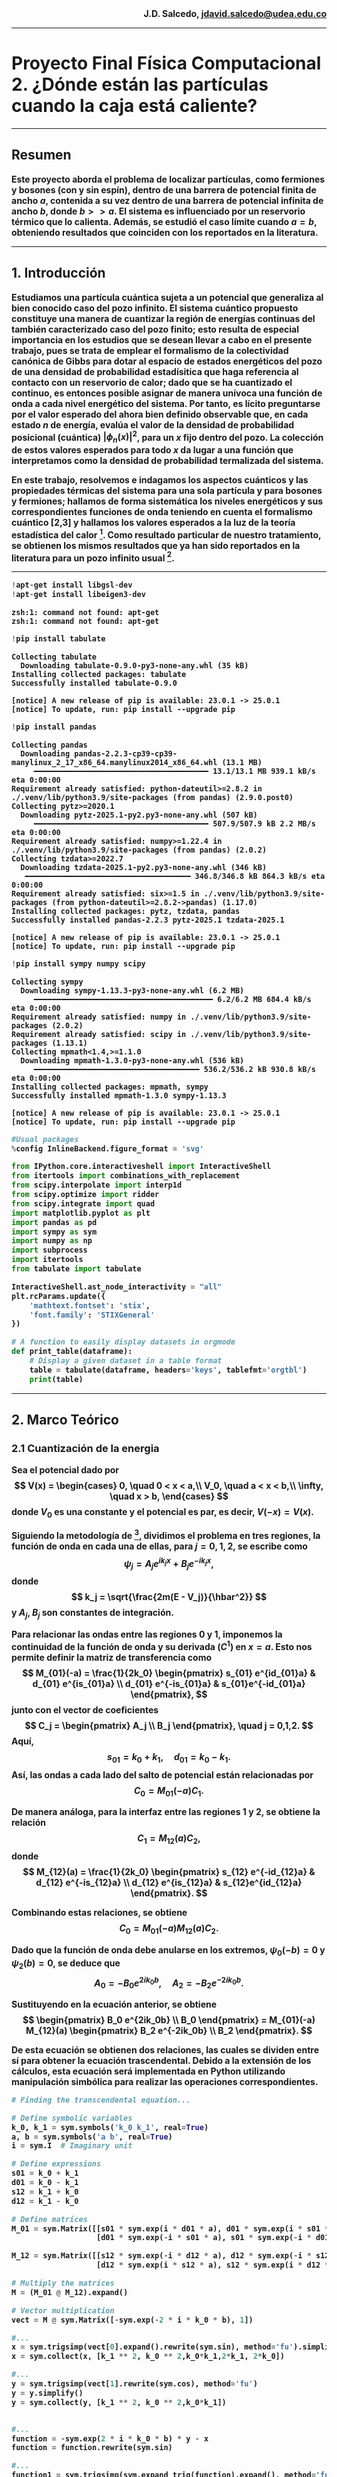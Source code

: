 #+begin_html
  <div align="right">
  <b>
  J.D. Salcedo, <a href="https://gitlab.com/jdavid.salcedo">  jdavid.salcedo@udea.edu.co  </a><br>
  <b>
  </div>
#+end_html

--------------

#+begin_html
  <h1> <b> Proyecto Final Física Computacional 2.
  ¿Dónde están las partículas cuando la caja está caliente? </b> </h1>
#+end_html

--------------

** *Resumen*
:PROPERTIES:
:CUSTOM_ID: resumen
:END:
Este proyecto aborda el problema de localizar partículas, como fermiones
y bosones (con y sin espín), dentro de una barrera de potencial finita
de ancho $a$, contenida a su vez dentro de una barrera de potencial
infinita de ancho $b$, donde $b >> a$. El sistema es influenciado
por un reservorio térmico que lo calienta. Además, se estudió el caso
límite cuando $a = b$, obteniendo resultados que coinciden con los
reportados en la literatura.

--------------

** *1. Introducción*
:PROPERTIES:
:CUSTOM_ID: 1-introducción
:END:
Estudiamos una partícula cuántica sujeta a un potencial que generaliza
al bien conocido caso del pozo infinito. El sistema cuántico propuesto
constituye una manera de cuantizar la región de energías continuas del
también caracterizado caso del pozo finito; esto resulta de especial
importancia en los estudios que se desean llevar a cabo en el presente
trabajo, pues se trata de emplear el formalismo de la colectividad
canónica de Gibbs para dotar al espacio de estados energéticos del pozo
de una densidad de probabilidad estadísitica que haga referencia al
contacto con un reservorio de calor; dado que se ha cuantizado el
continuo, es entonces posible asignar de manera unívoca una función de
onda a cada nivel energético del sistema. Por tanto, es lícito
preguntarse por el valor esperado del ahora bien definido observable
que, en cada estado $n$ de energía, evalúa el valor de la densidad de
probabilidad posicional (cuántica) $|\phi_n(x)|^2$, para un $x$ fijo
dentro del pozo. La colección de estos valores esperados para todo $x$
da lugar a una función que interpretamos como la densidad de
probabilidad termalizada del sistema.

En este trabajo, resolvemos e indagamos los aspectos cuánticos y las
propiedades térmicas del sistema para una sola partícula y para bosones
y fermiones; hallamos de forma sistemática los niveles energéticos y sus
correspondientes funciones de onda teniendo en cuenta el formalismo
cuántico [2,3] y hallamos los valores esperados a la luz
de la teoría estadística del calor [4]. Como resultado particular
de nuestro tratamiento, se obtienen los mismos resultados que ya han
sido reportados en la literatura para un pozo infinito usual [1].

--------------

#+ATTR_LATEX: :options frame=lines
#+BEGIN_SRC jupyter-python :session python :async yes :results raw drawer :eval yes :exports both
  !apt-get install libgsl-dev
  !apt-get install libeigen3-dev
#+END_SRC

#+RESULTS:
:results:
: zsh:1: command not found: apt-get
: zsh:1: command not found: apt-get
:end:

#+ATTR_LATEX: :options frame=lines
#+BEGIN_SRC jupyter-python :session python :async yes :results raw drawer :eval yes :exports both
  !pip install tabulate
#+END_SRC

#+RESULTS:
:results:
: Collecting tabulate
:   Downloading tabulate-0.9.0-py3-none-any.whl (35 kB)
: Installing collected packages: tabulate
: Successfully installed tabulate-0.9.0
:
: [notice] A new release of pip is available: 23.0.1 -> 25.0.1
: [notice] To update, run: pip install --upgrade pip
:end:

#+ATTR_LATEX: :options frame=lines
#+BEGIN_SRC jupyter-python :session python :async yes :results raw drawer :eval yes :exports both
  !pip install pandas
#+END_SRC

#+RESULTS:
:results:
#+begin_example
  Collecting pandas
    Downloading pandas-2.2.3-cp39-cp39-manylinux_2_17_x86_64.manylinux2014_x86_64.whl (13.1 MB)
       ━━━━━━━━━━━━━━━━━━━━━━━━━━━━━━━━━━━━━━━ 13.1/13.1 MB 939.1 kB/s eta 0:00:00
  Requirement already satisfied: python-dateutil>=2.8.2 in ./.venv/lib/python3.9/site-packages (from pandas) (2.9.0.post0)
  Collecting pytz>=2020.1
    Downloading pytz-2025.1-py2.py3-none-any.whl (507 kB)
       ━━━━━━━━━━━━━━━━━━━━━━━━━━━━━━━━━━━━━━━ 507.9/507.9 kB 2.2 MB/s eta 0:00:00
  Requirement already satisfied: numpy>=1.22.4 in ./.venv/lib/python3.9/site-packages (from pandas) (2.0.2)
  Collecting tzdata>=2022.7
    Downloading tzdata-2025.1-py2.py3-none-any.whl (346 kB)
     ━━━━━━━━━━━━━━━━━━━━━━━━━━━━━━━━━━━━━ 346.8/346.8 kB 864.3 kB/s eta 0:00:00
  Requirement already satisfied: six>=1.5 in ./.venv/lib/python3.9/site-packages (from python-dateutil>=2.8.2->pandas) (1.17.0)
  Installing collected packages: pytz, tzdata, pandas
  Successfully installed pandas-2.2.3 pytz-2025.1 tzdata-2025.1

  [notice] A new release of pip is available: 23.0.1 -> 25.0.1
  [notice] To update, run: pip install --upgrade pip
#+end_example
:end:

#+ATTR_LATEX: :options frame=lines
#+BEGIN_SRC jupyter-python :session python :async yes :results raw drawer :eval yes :exports both
  !pip install sympy numpy scipy
#+END_SRC

#+RESULTS:
:results:
#+begin_example
  Collecting sympy
    Downloading sympy-1.13.3-py3-none-any.whl (6.2 MB)
       ━━━━━━━━━━━━━━━━━━━━━━━━━━━━━━━━━━━━━━━━ 6.2/6.2 MB 684.4 kB/s eta 0:00:00
  Requirement already satisfied: numpy in ./.venv/lib/python3.9/site-packages (2.0.2)
  Requirement already satisfied: scipy in ./.venv/lib/python3.9/site-packages (1.13.1)
  Collecting mpmath<1.4,>=1.1.0
    Downloading mpmath-1.3.0-py3-none-any.whl (536 kB)
       ━━━━━━━━━━━━━━━━━━━━━━━━━━━━━━━━━━━━━ 536.2/536.2 kB 930.8 kB/s eta 0:00:00
  Installing collected packages: mpmath, sympy
  Successfully installed mpmath-1.3.0 sympy-1.13.3

  [notice] A new release of pip is available: 23.0.1 -> 25.0.1
  [notice] To update, run: pip install --upgrade pip
#+end_example
:end:

#+ATTR_LATEX: :options frame=lines
#+BEGIN_SRC jupyter-python :session python :async yes :results raw drawer :eval yes :exports both
  #Usual packages
  %config InlineBackend.figure_format = 'svg'

  from IPython.core.interactiveshell import InteractiveShell
  from itertools import combinations_with_replacement
  from scipy.interpolate import interp1d
  from scipy.optimize import ridder
  from scipy.integrate import quad
  import matplotlib.pyplot as plt
  import pandas as pd
  import sympy as sym
  import numpy as np
  import subprocess
  import itertools
  from tabulate import tabulate

  InteractiveShell.ast_node_interactivity = "all"
  plt.rcParams.update({
      'mathtext.fontset': 'stix',
      'font.family': 'STIXGeneral'
  })

  # A function to easily display datasets in orgmode
  def print_table(dataframe):
      # Display a given dataset in a table format
      table = tabulate(dataframe, headers='keys', tablefmt='orgtbl')
      print(table)
#+END_SRC

#+RESULTS:
:results:
:end:

--------------

** *2. Marco Teórico*
:PROPERTIES:
:CUSTOM_ID: 2-marco-teórico
:END:
*** *2.1 Cuantización de la energia*
:PROPERTIES:
:CUSTOM_ID: 21-cuantización-de-la-energia
:END:
Sea el potencial dado por
$$
 V(x) = \begin{cases} 0, \quad 0 < x < a,\\
                      V_0, \quad a < x < b,\\
                      \infty, \quad x > b,
 \end{cases}
 $$
donde $V_0$ es una constante y el potencial es par, es decir, $V(-x)
= V(x)$.

Siguiendo la metodología de [3], dividimos el problema en tres regiones, la
función de onda en cada una de ellas, para $j = 0,1,2$, se escribe como
$$ \psi_j = A_j e^{ik_j x} + B_j e^{-ik_j x},
$$
donde
$$ k_j = \sqrt{\frac{2m(E - V_j)}{\hbar^2}} $$
y $A_j$, $B_j$ son constantes de integración.

Para relacionar las ondas entre las regiones $0$ y $1$, imponemos la
continuidad de la función de onda y su derivada $(C^1)$ en $x=a$.
Esto nos permite definir la matriz de transferencia como
$$
 M_{01}(-a) = \frac{1}{2k_0} \begin{pmatrix} s_{01} e^{id_{01}a} & d_{01} e^{is_{01}a} \\
                                             d_{01} e^{-is_{01}a} & s_{01}e^{-id_{01}a}
                             \end{pmatrix},
$$
junto con el vector de coeficientes
$$
C_j = \begin{pmatrix} A_j \\ B_j \end{pmatrix}, \quad j = 0,1,2.
 $$
Aquí,
$$ s_{01} = k_0 + k_1, \quad d_{01} = k_0 - k_1.
$$
Así, las ondas a cada lado del salto de potencial están relacionadas por
$$ C_0 = M_{01}(-a)C_1. $$

De manera análoga, para la interfaz entre las regiones $1$ y $2$, se
obtiene la relación
$$ C_1 = M_{12}(a)C_2, $$
donde
$$
 M_{12}(a) = \frac{1}{2k_0} \begin{pmatrix} s_{12} e^{-id_{12}a} & d_{12} e^{-is_{12}a} \\
                                            d_{12} e^{is_{12}a} & s_{12}e^{id_{12}a}
                            \end{pmatrix}.
$$

Combinando estas relaciones, se obtiene
$$ C_0 = M_{01}(-a)M_{12}(a)C_2. $$

Dado que la función de onda debe anularse en los extremos, $\psi_0(-b) = 0$ y
$\psi_2(b) = 0$, se deduce que
$$ A_0 = - B_0 e^{2ik_0b}, \quad A_2 = - B_2 e^{-2ik_0b}.
$$

Sustituyendo en la ecuación anterior, se obtiene
$$
 \begin{pmatrix} B_0 e^{2ik_0b} \\ B_0 \end{pmatrix} =
 M_{01}(-a) M_{12}(a) \begin{pmatrix} B_2 e^{-2ik_0b} \\ B_2 \end{pmatrix}.
$$

De esta ecuación se obtienen dos relaciones, las cuales se dividen entre
sí para obtener la ecuación trascendental. Debido a la extensión de los
cálculos, esta ecuación será implementada en Python utilizando
manipulación simbólica para realizar las operaciones correspondientes.
#+ATTR_LATEX: :options frame=lines
#+BEGIN_SRC jupyter-python :session python :async yes :pandoc t :eval yes :exports both
  # Finding the transcendental equation...

  # Define symbolic variables
  k_0, k_1 = sym.symbols('k_0 k_1', real=True)
  a, b = sym.symbols('a b', real=True)
  i = sym.I  # Imaginary unit

  # Define expressions
  s01 = k_0 + k_1
  d01 = k_0 - k_1
  s12 = k_1 + k_0
  d12 = k_1 - k_0

  # Define matrices
  M_01 = sym.Matrix([[s01 * sym.exp(i * d01 * a), d01 * sym.exp(i * s01 * a)],
                     [d01 * sym.exp(-i * s01 * a), s01 * sym.exp(-i * d01 * a)]])

  M_12 = sym.Matrix([[s12 * sym.exp(-i * d12 * a), d12 * sym.exp(-i * s12 * a)],
                     [d12 * sym.exp(i * s12 * a), s12 * sym.exp(i * d12 * a)]])

  # Multiply the matrices
  M = (M_01 @ M_12).expand()

  # Vector multiplication
  vect = M @ sym.Matrix([-sym.exp(-2 * i * k_0 * b), 1])

  #...
  x = sym.trigsimp(vect[0].expand().rewrite(sym.sin), method='fu').simplify()
  x = sym.collect(x, [k_1 ** 2, k_0 ** 2,k_0*k_1,2*k_1, 2*k_0])

  #...
  y = sym.trigsimp(vect[1].rewrite(sym.cos), method='fu')
  y = y.simplify()
  y = sym.collect(y, [k_1 ** 2, k_0 ** 2,k_0*k_1])


  #...
  function = -sym.exp(2 * i * k_0 * b) * y - x
  function = function.rewrite(sym.sin)

  #...
  function1 = sym.trigsimp(sym.expand_trig(function).expand(), method='fu')
  function1 = sym.collect(function1, [2*i*k_1 ** 2, 2*i*k_0 ** 2,2*i*k_0*k_1])
  function1
#+END_SRC

#+RESULTS:
:RESULTS:
$\displaystyle 2 i k_{0}^{2} \left(- 2 \sin{\left(2 a k_{1} \right)} - \sin{\left(- 2 a k_{0} + 2 a k_{1} + 2 b k_{0} \right)} - \sin{\left(2 a k_{0} + 2 a k_{1} - 2 b k_{0} \right)}\right) + 2 i k_{0} k_{1} \left(- 2 \sin{\left(- 2 a k_{0} + 2 a k_{1} + 2 b k_{0} \right)} + 2 \sin{\left(2 a k_{0} + 2 a k_{1} - 2 b k_{0} \right)}\right) + 2 i k_{1}^{2} \left(2 \sin{\left(2 a k_{1} \right)} - \sin{\left(- 2 a k_{0} + 2 a k_{1} + 2 b k_{0} \right)} - \sin{\left(2 a k_{0} + 2 a k_{1} - 2 b k_{0} \right)}\right)$
:END:

A continuación, simplificamos la expresión previa dividiéndola en tres
partes:

Para el primer término, se obtiene:
$$ \begin{split} -k_0^2 \left(2 \sin(2 a k_1) + \sin\left(
2ak_1 - 2 k_0 (a - b) \right) + \sin\left( 2ak_1 + 2 k_0 (a - b) \right)
\right) & = -k_0^2 \left(2 \sin(2 a k_1) + 2 \sin(2 a k_1) \cos(2 k_0
(a - b)) \right) \ & = -2 k_0^2 \sin(2 a k_1) \left(1 + \cos(2 k_0 (a -
b)) \right). \end{split} $$

Para el segundo término, tenemos:
$$ \begin{split} 2k_0 k_1 \left(-\sin\left(2 a k_1 - 2k_0
(a-b) \right) + \sin\left( 2ak_1 + 2 k_0 (a - b) \right) \right) & =
2k_0 k_1 \left(2 \cos(2 a k_1) \sin(2 k_0 (a - b)) \right) \ & = 4 k_0
k_1 \cos(2 a k_1) \sin(2 k_0 (a - b)). \end{split} $$

Finalmente, para el tercer término:
$$ \begin{split} -k_1^2 \left(-2 \sin(2 a k_1) +
\sin\left( 2ak_1 - 2 k_1 (a - b) \right) + \sin\left( 2ak_1 + 2 k_1 (a -
b) \right) \right) & = -k_1^2 \left(-2 \sin(2 a k_1) + 2 \sin(2 a k_1)
\cos(2 k_1 (a - b)) \right) \ & = 2 k_1^2 \sin(2 a k_1) \left(1 - \cos(2
k_1 (a - b)) \right). \end{split} $$

Sumando los tres términos obtenemos la ecuación trascendental:
$$ \boxed{0 = (k_1^2 - k_0^2)\sin(2 a k_1) + 2 k_0 k_1
\cos(2 a k_1) \sin(2 k_0 (a - b)) -(k_1^2 + k_0^2) \sin(2 a k_1) \cos(2
k_0 (a - b)) } $$

Este resultado nos permite calcular los valores de energía superiores al
potencial $V_0$, es decir, aquellos para los cuales $E > V_0$. Para
obtener la ecuación trascendental correspondiente a los valores de
energía inferiores a $V_0$, realizamos el cambio de variable $k_0 =
ip$,
donde $p = \sqrt{2m(V_0 - E)/\hbar}$, y utilizamos las identidades hiperbólicas:
$$
\cos(ix) = \cosh(x), \quad \sin(ix) = i \sinh(x).
$$

Sustituyendo estas expresiones en la ecuación trascendental, obtenemos:
$$ \boxed{0 = (k_1^2 + p^2)\sin(2ak_1) - 2pk_1 \cos(2ak_1)
\sinh(2p(a - b)) -(k_1^2 - p^2) \sin(2 a k_1) \cosh(2p (a - b))}
$$

Ahora que hemos obtenido las ecuaciones trascendentales que cuantizan la
energía en todas las regiones del pozo, procederemos a traducirlas a un
lenguaje simbólico en Python para encontrar sus soluciones numéricas.

#+ATTR_LATEX: :options frame=lines
#+BEGIN_SRC jupyter-python :session python :async yes :results raw drawer :eval yes :exports both
  # Define parameters to illustrate implemented methodology

  m_val     = 1.0  # Particle mass
  V_0_val   = 5.0  #
  h_bar_val = 1    #
  a_val     = 1.5  # Small well width
  b_val     = 3.0  # Large well width
  T         = 1    # Temperature

  # Case E > V_0
  term1 = (k_1 **2 - k_0 ** 2) * sym.sin(2 * k_1 * a)
  term2 = 2 * k_0 * k_1 * sym.sin(2 * k_0 * (a - b)) * sym.cos(2 * k_1 * a)
  term3 = -(k_0 ** 2 + k_1 ** 2) * sym.cos(2 * k_0 * (a - b)) * sym.sin(2 * k_1 * a)

  function = term1 + term2 + term3

  E, m, h_bar, V_0 = sym.symbols('E m h_bar V_0')

  # Let k_i = sqrt(2 * m * (E - V_i)) / h_bar
  function = function.subs(k_0, sym.sqrt(2 * m * (E - V_0)) / h_bar)
  function = function.subs(k_1, sym.sqrt(2 * m * E) / h_bar)

  # Convert to a numerical function
  numeric_function = sym.lambdify((E, m, V_0, h_bar, a, b), function, 'numpy')

  # Case E < V_0
  q = sym.symbols('q') # k_0 = i * q; q a real number
  term1 = (k_1 **2 + q ** 2) * sym.sin(2 * k_1 * a)
  term2 = -2 * q * k_1 * sym.sinh(2 * q * (a - b)) * sym.cos(2 * k_1 * a)
  term3 = (q ** 2 - k_1 ** 2) * sym.cosh(2 * q * (a - b)) * sym.sin(2 * k_1 * a)

  function2 = term1 + term2 + term3

  E, m, h_bar, V_0 = sym.symbols('E m h_bar V_0')

  # Let k = sqrt(2 * m * E) / h_bar
  function2 = function2.subs(q, sym.sqrt(2 * m * (V_0 - E)) / h_bar)
  function2 = function2.subs(k_1, sym.sqrt(2 * m * E) / h_bar)

  # Convert to numerical function
  numeric_function2 = sym.lambdify((E, m, V_0, h_bar, a, b), function2, 'numpy')

  if V_0_val == 0:

    # Energy range
    E_values = np.linspace(V_0_val + 0.01, V_0_val+ 1000, 100000)  # Avoid division by zero at E = V_0

    # Compute function values
    function_values = numeric_function(E_values, m_val, V_0_val, h_bar_val, a_val, b_val)

    plt.figure(figsize=(10, 5))
    plt.plot(E_values, function_values, label=r'$f(E > V_0)$', color='black', linestyle='-')
    plt.xlabel(r'Energy $E$')
    plt.ylabel(r'$f(E)$')
    plt.title(r'Transcendental Function $f(E > V_0)$')
    plt.grid()
    plt.legend()
    plt.show();

  else:
      # Energy range
    E_values = np.linspace(V_0_val + 0.01, V_0_val+ 1000, 100000)  # Avoid division by zero at E = V_0

    # Energy range
    E_values2 = np.linspace(0, V_0_val - 1e-3,100000)  # Avoid division by zero at E = V_0

    # Compute function values
    function_values = numeric_function(E_values, m_val, V_0_val, h_bar_val, a_val, b_val)

    # Compute function values
    function_values2 = numeric_function2(E_values2, m_val, V_0_val, h_bar_val, a_val, b_val)
    fig, axs = plt.subplots(1, 2, figsize=(12, 5))
    ax = axs.flatten()

    ax[0].plot(E_values2, function_values2, label=r'$f(E < V_0)$', color='black', linestyle='-')
    ax[0].set_xlabel(r'Energy $E$')
    ax[0].set_ylabel(r'$f(E)$')
    ax[0].set_title(r'Transcendental Function $f(E < V_0)$')
    ax[0].grid()
    ax[0].legend()

    ax[1].plot(E_values, function_values, label=r'$f(E > V_0)$', color='black', linestyle='-')
    ax[1].set_xlabel(r'Energy $E$')
    ax[1].set_ylabel(r'$f(E)$')
    ax[1].set_title(r'Transcendental Function $f(E > V_0)$')
    ax[1].legend()
    ax[1].grid()

    plt.tight_layout()
    plt.show();
#+END_SRC

#+RESULTS:
:results:
| <matplotlib.lines.Line2D | at | 0x7f7eb516a990> |
: Text(0.5, 0, 'Energy $E$')
: Text(0, 0.5, '$f(E)$')
: Text(0.5, 1.0, 'Transcendental Function $f(E < V_0)$')
: <matplotlib.legend.Legend at 0x7f7eb517e7b0>
| <matplotlib.lines.Line2D | at | 0x7f7eb516b750> |
: Text(0.5, 0, 'Energy $E$')
: Text(0, 0.5, '$f(E)$')
: Text(0.5, 1.0, 'Transcendental Function $f(E > V_0)$')
: <matplotlib.legend.Legend at 0x7f7eb516b890>
[[file:./.ob-jupyter/1d0ecf71b5d6481d1032b3071e4b2f3f9f131402.svg]]
:end:

Ahora, aplicaremos un método numérico para encontrar los ceros de la
función representada en la gráfica anterior. Estos ceros corresponden a
los niveles de cuantización de la energía en toda la región considerada.

#+ATTR_LATEX: :options frame=lines
#+BEGIN_SRC jupyter-python :session python :async yes :results raw drawer :eval yes :exports both
  # Computing the roots for this transcendental equation
  def find_zeros_ridder_array(x, f, tol=1e-6):
      """
      Finds multiple zeros of a function defined by discrete (x, f) data using Ridder's method.

      Parameters:
      - x: array-like, x-values of the function.
      - f: array-like, corresponding function values f(x).
      - tol: float, optional, tolerance for stopping criteria.

      Returns:
      - list of floats, estimated roots.
      """
      try:
          # Interpolating function
          f_interp = interp1d(x, f, kind='cubic', fill_value="extrapolate")

          roots = []
          # Scan for sign changes (potential root intervals)
          for i in range(len(x) - 1):
              if f[i] * f[i + 1] < 0:  # Sign change detected
                  root = ridder(f_interp, x[i], x[i + 1], xtol=tol)
                  roots.append(root)

          if not roots:
              print("No roots found in the given range.")

          return roots
      except Exception as e:
          print(f"Error finding zeros: {e}")
          return []


  def Energy_values(m_val, V_0_val, h_bar_val, a_val, b_val):
      """
      Computes the energy values for a quantum well system using numerical methods.

      Parameters:
      m_val      : float - Particle mass
      V_0_val    : float - Potential well depth
      h_bar_val  : float - Reduced Planck’s constant
      a_val      : float - Width of the inner well
      b_val      : float - Width of the outer well

      Returns:
      root(s)    : np.array - Sorted array of energy values that satisfy the quantization condition.
      """

      if V_0_val == 0:
          # Define energy range for an infinite potential well case
          E_values = np.linspace(V_0_val + 0.01, V_0_val + 1000, 100000)  # Avoid division by zero at E = V_0

          # Compute function values for energy equation
          function_values = numeric_function(E_values, m_val, V_0_val, h_bar_val, a_val, b_val)

          # Find energy values that satisfy the equation (roots of the function)
          root = find_zeros_ridder_array(E_values, function_values)
          return root

      else:
          # Define energy range for bound states (E > V_0)
          E_values = np.linspace(V_0_val + 0.01, V_0_val + 1000, 100000)  # Avoid division by zero at E = V_0

          # Define energy range for bound states (E < V_0)
          E_values2 = np.linspace(0, V_0_val - 1e-3, 100000)  # Avoid division by zero at E = V_0

          # Compute function values for E > V_0
          function_values = numeric_function(E_values, m_val, V_0_val, h_bar_val, a_val, b_val)

          # Compute function values for E < V_0
          function_values2 = numeric_function2(E_values2, m_val, V_0_val, h_bar_val, a_val, b_val)

          # Find energy values that satisfy the equation (roots of the function)
          root = find_zeros_ridder_array(E_values, function_values)
          root2 = find_zeros_ridder_array(E_values2, function_values2)

          # Combine and return all valid energy values in sorted order
          return np.sort(np.hstack([root, root2]))


  if V_0_val == 0:
      root = find_zeros_ridder_array(E_values, function_values)
      #root2 = find_zeros_ridder_array(E_values, function_values_varied)
      plt.figure(figsize=(12, 5))
      plt.plot(E_values, function_values, label=r'$f(E)$', color='black', linestyle='-')
      plt.scatter(root, np.zeros_like(root), color='red', marker='o', label='Root')
      #plt.plot(E_values, function_values_varied, label=r'$f(E)$', color='red', linestyle='--')
      plt.xlabel(r'Energy $E$')
      plt.ylabel(r'$f(E)$')
      plt.title(r'Function vs. Energy $(E > V_0)$')
      plt.grid()
      plt.legend()
      plt.show()

  else:
    root = find_zeros_ridder_array(E_values, function_values)
    root2 = find_zeros_ridder_array(E_values2, function_values2)
    fig, axs = plt.subplots(1, 2, figsize=(12, 5))
    ax = axs.flatten()

    ax[0].plot(E_values2, function_values2, label=r'$f(E)$', color='black', linestyle='-')
    ax[0].scatter(root2, np.zeros_like(root2), color='red', marker='o', label='Root')
    ax[0].set_xlabel(r'Energy $E$')
    ax[0].set_ylabel(r'$f(E)$')
    ax[0].set_title(r'Function vs. Energy $(E < V_0)$')
    #ax[0].axhline(0, color='gray', linestyle='dotted', linewidth=0.8)  # Zero reference line
    ax[0].grid()
    ax[0].legend()

    ax[1].plot(E_values, function_values, label=r'$f(E)$', color='black', linestyle='-')
    ax[1].scatter(root, np.zeros_like(root), color='red', marker='o', label='Root')
    ax[1].set_xlabel(r'Energy $E$')
    ax[1].set_ylabel(r'$f(E)$')
    ax[1].set_title(r'Function vs. Energy $(E > V_0)$')
    #ax[1].set_xlim(50, 60)
    #ax[1].ylim(-0.5e4, 0.5e4)
    #ax[1].axhline(0, color='gray', linestyle='dotted', linewidth=0.8)  # Zero reference line
    ax[1].legend()
    ax[1].grid()

    plt.tight_layout()
    plt.show()
#+END_SRC

#+RESULTS:
:results:
| <matplotlib.lines.Line2D | at | 0x7f7eb4d4e990> |
: <matplotlib.collections.PathCollection at 0x7f7eb4dc0c20>
: Text(0.5, 0, 'Energy $E$')
: Text(0, 0.5, '$f(E)$')
: Text(0.5, 1.0, 'Function vs. Energy $(E < V_0)$')
: <matplotlib.legend.Legend at 0x7f7eb4d4ead0>
| <matplotlib.lines.Line2D | at | 0x7f7eb4d7c2d0> |
: <matplotlib.collections.PathCollection at 0x7f7eb4d7c410>
: Text(0.5, 0, 'Energy $E$')
: Text(0, 0.5, '$f(E)$')
: Text(0.5, 1.0, 'Function vs. Energy $(E > V_0)$')
: <matplotlib.legend.Legend at 0x7f7eb4d7c7d0>
[[file:./.ob-jupyter/c1b4002d01e9323ed20be2c223f5d3a7e7e4b762.svg]]
:end:

Como se observa en la gráfica anterior, hemos localizado los niveles de
energía cuantizados. Esto nos permitirá avanzar con los cálculos
expuestos más adelante. Por ahora, podemos comparar nuestros resultados
con los obtenidos teóricamente para un pozo infinito de ancho $2a$.

#+ATTR_LATEX: :options frame=lines
#+BEGIN_SRC jupyter-python :session python :async yes :results raw drawer :eval yes :exports both
  import numpy as np
  import matplotlib.pyplot as plt

  # Define parameter sets for two different wells
  params_0 = {
      "m_val": 1.0,  # Particle mass
      "V_0_val": 0.0,
      "h_bar_val": 1,
      "a_val": 1.5,  # Small well width
      "b_val": 1.5   # Large well width
  }

  params_1 = {
      "m_val": 1.0,  # Particle mass
      "V_0_val": 10.0,
      "h_bar_val": 1,
      "a_val": 1.5,  # Small well width
      "b_val": 3.0   # Large well width
  }


  # Compute energy values for both cases
  Energy_0 = Energy_values(**params_0)
  Energy_1 = Energy_values(**params_1)

  # Quantum numbers corresponding to energy states
  n_list_0 = np.arange(1, len(Energy_0) + 1)
  n_list_1 = np.arange(1, len(Energy_1) + 1)

  # Known energy function for an infinite potential well
  E_pozo = lambda n, h_bar, m, b: (n**2 * np.pi**2 * h_bar**2) / (2 * m * (2 * b)**2)

  # Create subplots for the two cases
  fig, axes = plt.subplots(2, 1, figsize=(12, 8))

  # First plot: Well with V_0 = 0
  axes[0].scatter(Energy_0, np.zeros_like(Energy_0), color='black', marker='x', label='Numerical Root')
  axes[0].scatter(E_pozo(n_list_0, params_0["h_bar_val"], params_0["m_val"], params_0["b_val"]),
                  np.zeros_like(n_list_0), color='red', marker='o', label='Infinite Well')
  axes[0].set_xlim(0, 40)
  axes[0].set_title(f"Energy Levels")
  #axes[0].set_xlabel("Energy ")
  axes[0].grid()
  axes[0].legend()

  # Add a text box with parameters
  textstr_0 = f"$a = {params_0['a_val']}$\n$b = {params_0['b_val']}$\n$V_0 = {params_0['V_0_val']}$"
  props = dict(boxstyle="round,pad=0.3", edgecolor="black", facecolor="white", alpha=0.5)
  axes[0].text(0.91, 0.65, textstr_0, transform=axes[0].transAxes, fontsize=12, bbox=props)

  # Second plot: Well with V_0 = 10
  axes[1].scatter(Energy_1, np.zeros_like(Energy_1), color='black', marker='x', label='Numerical Root')
  axes[1].scatter(E_pozo(n_list_1, params_1["h_bar_val"], params_1["m_val"], params_1["b_val"]),
                  np.zeros_like(n_list_1), color='red', marker='o', label='Infinite Well')
  axes[1].set_xlim(0, 40)
  #axes[1].set_title(f"Energy Levels for V_0 = {params_1['V_0_val']}, b = {params_1['b_val']}")
  axes[1].set_xlabel("Energy ")
  axes[1].grid()
  axes[1].legend()

  # Add a text box with parameters
  textstr_1 = f"$a = {params_1['a_val']}$\n$b = {params_1['b_val']}$\n$V_0 = {params_1['V_0_val']}$"
  axes[1].text(0.91, 0.65, textstr_1, transform=axes[1].transAxes, fontsize=12, bbox=props)

  # Adjust layout and show the plot
  plt.tight_layout()
  plt.show()
#+END_SRC

#+RESULTS:
:results:
: <matplotlib.collections.PathCollection at 0x7f7eb4ed65d0>
: <matplotlib.collections.PathCollection at 0x7f7eb4ed6850>
| 0.0 | 40.0 |
: Text(0.5, 1.0, 'Energy Levels')
: <matplotlib.legend.Legend at 0x7f7eb4ed6710>
: Text(0.91, 0.65, '$a = 1.5$\n$b = 1.5$\n$V_0 = 0.0$')
: <matplotlib.collections.PathCollection at 0x7f7eb4f00050>
: <matplotlib.collections.PathCollection at 0x7f7eb4f002d0>
| 0.0 | 40.0 |
: Text(0.5, 0, 'Energy ')
: <matplotlib.legend.Legend at 0x7f7eb4f00410>
: Text(0.91, 0.65, '$a = 1.5$\n$b = 3.0$\n$V_0 = 10.0$')
[[file:./.ob-jupyter/c3747b61012eb794563b013b3c560b8658c526aa.svg]]
:end:

Como se observa en la gráfica anterior, nuestro cálculo numérico de la
cuantización de la energía coincide con el resultado del pozo infinito
cuando tomamos $b = a$. Además, al considerar valores $b > a$, notamos
un desplazamiento en los niveles de energía con respecto al pozo
infinito de ancho $2a$. En la misma gráfica, también se pueden
identificar los niveles de energía dentro del pozo más pequeño de ancho
$2a$ y potencial $V_0$, los cuales resultan ser finitos.

*** *2.2 Construccion de la funcion de onda*
:PROPERTIES:
:CUSTOM_ID: 22-construccion-de-la-funcion-de-onda
:END:
Partimos de las funciones de onda:
 \begin{align*}
 \psi_0 & = A_0e^{i k_0x} + B_0e^{-i k_0x}, \\
 \psi_1 & = A_1e^{i k_1x} + B_1e^{-i k_1x}, \\
 \psi_2 & = A_2e^{i k_0x} + B_2e^{-i k_0x}.
 \end{align*}

Dado que:
$$ A_0 = - B_0 e^{2ik_0b}, \quad A_2 = - B_2 e^{-2ik_0b},
$$

las funciones de onda pueden reescribirse como:
 \begin{align*}
 \psi_0 & = -B_0(e^{ik_0 (2b +x)} - e^{-i k_0x}), \\
 \psi_1 & = A_1e^{i k_1x} + B_1e^{-i k_1x}, \\
 \psi_2 & = -B_2(e^{i k_0(x-2b)} - e^{-i k_0x}).
 \end{align*}

Para expresar todas las constantes de integración en términos de
$B_0$, utilizamos la matriz de transferencia:
$$
\begin{pmatrix} A_1 \\ B_1 \end{pmatrix} = B_2 M_{12}(a)
\begin{pmatrix} e^{-2ik_0b} \\ 1 \end{pmatrix} = B_0 M_{10}(-a)
 \begin{pmatrix} e^{2ik_0b} \\ 1 \end{pmatrix}.
 $$

De esta ecuación se deduce:
$$
 B_2 M_{12}(a) \begin{pmatrix} e^{-2ik_0b} \\ 1 \end{pmatrix} =
 B_0 M_{10}(-a) \begin{pmatrix} e^{2ik_0b} \\ 1 \end{pmatrix}.
 $$

Donde $M_{10}(-a) = M_{01}(-a)^{-1}$. Lo anterior puede reescribirse como:
$$
\begin{pmatrix} A_1 \\ B_1 \end{pmatrix} =
B_2 \begin{pmatrix} \alpha_1 \\ \beta_1 \end{pmatrix} =
B_0 \begin{pmatrix} \alpha_0 \\ \beta_0 \end{pmatrix}.
 $$

Aquí, $\alpha_0$, $$ $\beta_0$ y $\beta_1$ son constantes. A partir
de esta relación obtenemos:
$$ B_2 = \frac{\beta_0}{\beta_1}B_0, \quad A_1 = \alpha_0
B_0, \quad B_1 = \beta_0 B_0. $$

Finalmente, las funciones de onda quedan expresadas como:
 \begin{align*}
 \psi_0 &= -B_0(e^{i k_0 (2b+x)} - e^{-ik_0x}), \\
 \psi_1 &= B_0(\alpha_0 e^{i k_1x} + \beta_0e^{-ik_1x}), \\
 \psi_2 &= -B_0\left(-\frac{\beta_0}{\beta_1} (e^{i k_0(x-2b)} - e^{-ik_0x})\right).
 \end{align*}

Procederemos ahora a traducir estas expresiones a un lenguaje simbólico
en Python para encontrar $\alpha_0$, $\beta_0$ y $\beta_1$.

#+ATTR_LATEX: :options frame=lines
#+BEGIN_SRC jupyter-python :session python :async yes :results raw drawer :eval yes :exports both
  # Define matrices
  M_01 = sym.Matrix([[s01 * sym.exp(i * d01 * a), d01 * sym.exp(i * s01 * a)],
                     [d01 * sym.exp(-i * s01 * a), s01 * sym.exp(-i * d01 * a)]])

  M_01 = M_01 / (2 * k_0)

  M_12 = sym.Matrix([[s12 * sym.exp(-i * d12 * a), d12 * sym.exp(-i * s12 * a)],
                     [d12 * sym.exp(i * s12 * a), s12 * sym.exp(i * d12 * a)]])

  M_12 = M_12 / (2 * k_1)

  # inverses
  M_10 = M_01.inv()


  vector_region_1_0 = M_10 @ sym.Matrix([-sym.exp(2 * i * k_0 * b), 1]) # transfer from 1 to 0
  vector_region_1_2 = M_12 @ sym.Matrix([-sym.exp(-2 * i * k_0 * b), 1]) # from 1 to 2

  alpha_0 = vector_region_1_0[0].simplify()
  beta_0 = vector_region_1_0[1].simplify()

  alpha_1 = vector_region_1_2[0].simplify()
  beta_1 = vector_region_1_2[1].simplify()
#+END_SRC

#+RESULTS:
:results:
:end:

#+ATTR_LATEX: :options frame=lines
#+BEGIN_SRC jupyter-python :session python :async yes :pandoc t :eval yes :exports both
  alpha_0
#+END_SRC

#+RESULTS:
:RESULTS:
$\displaystyle \frac{\left(- k_{0} e^{2 i a k_{0}} - k_{0} e^{2 i b k_{0}} + k_{1} e^{2 i a k_{0}} - k_{1} e^{2 i b k_{0}}\right) e^{i a \left(- k_{0} + k_{1}\right)}}{2 k_{1}}$
:END:

#+ATTR_LATEX: :options frame=lines
#+BEGIN_SRC jupyter-python :session python :async yes :pandoc t :eval yes :exports both
  beta_0
#+END_SRC

#+RESULTS:
:RESULTS:
$\displaystyle \frac{\left(k_{0} e^{i a \left(3 k_{0} + k_{1}\right)} + k_{1} e^{i a \left(3 k_{0} + k_{1}\right)} + \left(k_{0} - k_{1}\right) e^{i \left(a \left(k_{0} + k_{1}\right) + 2 b k_{0}\right)}\right) e^{- 2 i a \left(k_{0} + k_{1}\right)}}{2 k_{1}}$
:END:

#+ATTR_LATEX: :options frame=lines
#+BEGIN_SRC jupyter-python :session python :async yes :pandoc t :eval yes :exports both
  beta_1
#+END_SRC

#+RESULTS:
:RESULTS:
$\displaystyle \frac{\left(\left(k_{0} - k_{1}\right) e^{2 i a k_{0}} + \left(k_{0} + k_{1}\right) e^{2 i b k_{0}}\right) e^{- i \left(a \left(k_{0} - k_{1}\right) + 2 b k_{0}\right)}}{2 k_{1}}$
:END:

Ahora que hemos obtenido las expresiones explícitas de $\alpha_0$,
$\beta_0$ y $\beta_1$, procederemos a calcular numéricamente la
función de onda en cada región y a normalizarla.

#+ATTR_LATEX: :options frame=lines
#+BEGIN_SRC jupyter-python :session python :async yes :results raw drawer :eval yes :exports both
  # Symbolic/Numeric Construction of Wavefunctions

  # Define the variable for position
  x = sym.Symbol('x', real=True)

  # Symbolic expressions for the wavefunction in different regions
  # Region 0: Outside the well on the left (-b <= x < -a)
  phi_0 = sym.exp(i * k_0 * (2 * b + x)) - sym.exp(-i * k_0 * x)

  # Region 1: Inside the well (-a <= x <= a)
  phi_1 = alpha_0 * sym.exp(i * k_1 * x) + beta_0 * sym.exp(-i * k_1 * x)

  # Region 2: Outside the well on the right (a < x <= b)
  phi_2 = -(beta_0 / beta_1) * (sym.exp(i * k_0 * (-2 * b + x)) - sym.exp(-i * k_0 * x))

  # Substituting k_i values: k_i = sqrt(2 * m * (E - V_i)) / h_bar
  phi_0 = phi_0.subs([(k_0, sym.sqrt(2 * m * (E - V_0)) / h_bar), (k_1, sym.sqrt(2 * m * E) / h_bar)])
  phi_1 = phi_1.subs([(k_0, sym.sqrt(2 * m * (E - V_0)) / h_bar), (k_1, sym.sqrt(2 * m * E) / h_bar)])
  phi_2 = phi_2.subs([(k_0, sym.sqrt(2 * m * (E - V_0)) / h_bar), (k_1, sym.sqrt(2 * m * E) / h_bar)])

  # Convert symbolic expressions into numerical functions for fast evaluation
  numeric_phi_0 = sym.lambdify((x, E, m, V_0, h_bar, a, b), phi_0, [{'sqrt': np.emath.sqrt}, 'numpy'])
  numeric_phi_1 = sym.lambdify((x, E, m, V_0, h_bar, a, b), phi_1, [{'sqrt': np.emath.sqrt}, 'numpy'])
  numeric_phi_2 = sym.lambdify((x, E, m, V_0, h_bar, a, b), phi_2, [{'sqrt': np.emath.sqrt}, 'numpy'])

  def wavefunction(E: float, m: float, V_0: float, h_bar: float, a: float, b: float):
      """
      Computes the normalized wavefunction for a given energy level in a quantum well.

      Parameters:
      E       : float - Energy level of the wavefunction
      m       : float - Particle mass
      V_0     : float - Potential well depth
      h_bar   : float - Reduced Planck’s constant
      a       : float - Small well width
      b       : float - Large well width

      Returns:
      phi_normalized : function - Normalized wavefunction function
      """

      # Define the squared norm of the wavefunction for numerical integration
      def square_norm(x):
          if -b <= x < -a:
              return np.absolute(numeric_phi_0(x, E, m, V_0, h_bar, a, b)) ** 2
          elif -a <= x <= a:
              return np.absolute(numeric_phi_1(x, E, m, V_0, h_bar, a, b)) ** 2
          elif a < x <= b:
              return np.absolute(numeric_phi_2(x, E, m, V_0, h_bar, a, b)) ** 2
          else:
              return 0  # Zero outside the defined region

      # Perform numerical integration to determine the normalization constant
      norm_integral, _ = quad(square_norm, -b, b)
      normalization_constant = 1 / np.sqrt(norm_integral)

      # Define the normalized wavefunction
      def phi_normalized(x):
          if -b <= x < -a:
              return -numeric_phi_0(x, E, m, V_0, h_bar, a, b) * normalization_constant
          elif -a <= x <= a:
              return numeric_phi_1(x, E, m, V_0, h_bar, a, b) * normalization_constant
          elif a < x <= b:
              return numeric_phi_2(x, E, m, V_0, h_bar, a, b) * normalization_constant
          else:
              return 0  # Zero outside the defined region

      return phi_normalized
#+END_SRC

#+RESULTS:
:results:
:end:

Para ilustrar los resultados, seleccionaremos distintos valores de los
parámetros y generaremos las respectivas gráficas de la función de onda
y su normalización.

#+ATTR_LATEX: :options frame=lines
#+BEGIN_SRC jupyter-python :session python :async yes :results raw drawer :eval yes :exports both
  def plot_wavefunction(Energy, m_val, V_0_val, h_bar_val, a_val, b_val):
      """
      Plots the wavefunction for a given energy level in a quantum well system.

      Parameters:
      Energy     : float - Energy level for which the wavefunction is calculated
      m_val      : float - Particle mass
      V_0_val    : float - Potential well depth
      h_bar_val  : float - Reduced Planck’s constant
      a_val      : float - Width of the inner well
      b_val      : float - Width of the outer well

      Returns:
      None (Displays a figure with two subplots: real & imaginary parts and magnitude of the wavefunction)
      """

      # Get the normalized wavefunction for the given parameters
      phi_normalized = wavefunction(Energy, m_val, V_0_val, h_bar_val, a_val, b_val)

      # Define x values for plotting (from -b to b)
      x_values = np.linspace(-b_val, b_val, 1000)

      # Compute the real and imaginary parts of the wavefunction
      phi_values = np.array([np.real(phi_normalized(t)) for t in x_values])
      phi_values_im = np.array([np.imag(phi_normalized(t)) for t in x_values])

      # Compute the magnitude of the wavefunction
      distribution = np.array([np.absolute(phi_normalized(t)) ** 2 for t in x_values])

      # Create a figure with two subplots
      fig, axes = plt.subplots(1, 2, figsize=(15, 5))

      # First subplot: real and imaginary parts of the wavefunction
      axes[0].plot(x_values, phi_values, color='blue', label='Real Part')
      axes[0].plot(x_values, phi_values_im, color='red', linestyle='dashed', label='Imaginary Part')
      axes[0].set_title(f"Wavefunction for Energy = {Energy} eV")
      axes[0].set_xlabel("x")
      axes[0].set_ylabel("Wavefunction Value")
      axes[0].legend()
      axes[0].grid(True)

      # Second subplot: magnitude of the wavefunction
      axes[1].plot(x_values, distribution, color='purple', label='|Ψ(x)|')
      axes[1].set_title(f"Wavefunction for Energy = {Energy} eV")
      axes[1].set_xlabel("x")
      axes[1].set_ylabel("Wavefunction Magnitude")
      axes[1].legend()
      axes[1].grid(True)

      # Adjust layout to prevent overlapping elements and display the plot
      plt.tight_layout()
      plt.show()
#+END_SRC

#+RESULTS:
:results:
:end:

#+ATTR_LATEX: :options frame=lines
#+BEGIN_SRC jupyter-python :session python :async yes :results raw drawer :eval yes :exports both
  m_val_0     = 1.0  # Particle mass
  V_0_val_0   = 0.0  # Potential well depth
  h_bar_val_0 = 1    # Reduced Planck’s constant
  a_val_0     = 1.5  # Small well width
  b_val_0     = 1.5  # Large well width

  Energy_0 = Energy_values(m_val_0, V_0_val_0, h_bar_val_0, a_val_0, b_val_0)
  plot_wavefunction(Energy_0[0], m_val_0, V_0_val_0, h_bar_val_0, a_val_0, b_val_0)
  plot_wavefunction(Energy_0[4], m_val_0, V_0_val_0, h_bar_val_0, a_val_0, b_val_0)
  plot_wavefunction(Energy_0[10], m_val_0, V_0_val_0, h_bar_val_0, a_val_0, b_val_0)
#+END_SRC

#+RESULTS:
:results:
[[file:./.ob-jupyter/d5646729c41be28c5e504cba3e73dbf5e47e9ba6.svg]]
[[file:./.ob-jupyter/335985efdf12344b5c0bdda3ca00980381db5815.svg]]
[[file:./.ob-jupyter/75e97c997ee82550a99e0bfbb80bb3a56c7ec314.svg]]
:end:

#+ATTR_LATEX: :options frame=lines
#+BEGIN_SRC jupyter-python :session python :async yes :results raw drawer :eval yes :exports both
  m_val_1     = 1.0  # Particle mass
  V_0_val_1   = 5.0  # Potential well depth
  h_bar_val_1 = 1    # Reduced Planck’s constant
  a_val_1     = 1.5  # Small well width
  b_val_1     = 10.0 # Large well width

  Energy_1 = Energy_values(m_val_1, V_0_val_1, h_bar_val_1, a_val_1, b_val_1)
  plot_wavefunction(Energy_1[4], m_val_1, V_0_val_1, h_bar_val_1, a_val_1, b_val_1)
  plot_wavefunction(Energy_1[10], m_val_1, V_0_val_1, h_bar_val_1, a_val_1, b_val_1)
  plot_wavefunction(Energy_1[15], m_val_1, V_0_val_1, h_bar_val_1, a_val_1, b_val_1)
#+END_SRC

#+RESULTS:
:results:
[[file:./.ob-jupyter/c8348a46ad3bfc289d4ceda512c5fbda857386eb.svg]]
[[file:./.ob-jupyter/7d77181ea765c888963580781d3cbe190bc61ee5.svg]]
[[file:./.ob-jupyter/003698413320e16b0d8fc3a53099c5f50c9d197a.svg]]
:end:

#+ATTR_LATEX: :options frame=lines
#+BEGIN_SRC jupyter-python :session python :async yes :results raw drawer :eval yes :exports both
  m_val_2     = 1.0  # Particle mass
  V_0_val_2   = 10.0 # Potential well depth
  h_bar_val_2 = 1    # Reduced Planck’s constant
  a_val_2     = 1.5  # Small well width
  b_val_2     = 20.0 # Large well width

  Energy_2 = Energy_values(m_val_2, V_0_val_2, h_bar_val_2, a_val_2, b_val_2)
  plot_wavefunction(Energy_2[4], m_val_2, V_0_val_2, h_bar_val_2, a_val_2, b_val_2)
  plot_wavefunction(Energy_2[10], m_val_2, V_0_val_2, h_bar_val_2, a_val_2, b_val_2)
  plot_wavefunction(Energy_2[30], m_val_2, V_0_val_2, h_bar_val_2, a_val_2, b_val_2)
#+END_SRC

#+RESULTS:
:results:
[[file:./.ob-jupyter/9441232fc0001a0a4b0c3eb38f1acbdb1f52e258.svg]]
[[file:./.ob-jupyter/a3f06a98283845d2661d74d8a2f28a200a36f005.svg]]
[[file:./.ob-jupyter/58696d62c5f066369df52a7f442e4ef5d39c1929.svg]]
:end:

Hasta este punto, hemos resuelto un problema de mecánica cuántica. Sin
embargo, nuestro objetivo es incorporar la temperatura en el sistema, lo
que nos lleva a abordar el problema desde la perspectiva de la física
estadística, como exploraremos a continuación.

*** *2.3 Termalización*
:PROPERTIES:
:CUSTOM_ID: 23-termalización
:END:

En mecánica cuántica, cuando queremos conocer el comportamiento espacial
de una partícula, utilizamos la densidad de probabilidad posicional,
definida como [3]
$$ P(x,t) = |\Psi(x,t)|^2, $$
donde $\Psi(x,t)$ es la función de onda correspondiente a la partícula en la
representación de posiciones. Para nuestros propósitos,
considerando energías cuantizadas y con autoespacios no degenerados,
utilizaremos las funciones de onda que corresponden unívocamente a cada nivel de
energía:
$$ P_n(x) = |\Psi_n(x)|^2. $$

Dado que nuestro sistema estará en contacto con un reservorio térmico a
temperatura $T$, es necesario asignar una densidad de probabilidad canónica al
espacio de medida definido por los niveles de energía del sistema cuántico [4]. El
trabajo de [1] procede a calcular, dada esta densidad canónica, el valor
esperado del observable definido sobre dicho espacio de niveles energéticos
mediante la asignación $n \mapsto P_n(x)$; la colección de los valores
esperados de estos observables en cada $x$ conduce a la expresión de
la función densidad de probabilidad termalizada del sistema:
$$
 P_\text{th}(x,T) = \frac{\sum_{n=1}^{\infty}P_n(x)\exp\left[-\frac{E_n}{k_BT}\right]}{\sum_{n=1}^{\infty} \exp[-E_n/k_BT]}.
$$

A continuación, implementamos este procedimiento numéricamente con todos los valores
de energía que obtuvimos de la discusión previa y las temperaturas 1, 10 y 100.

El siguiente es un fichero con todos los métodos que se van a emplear para el cálculo numérico de
las funciones de onda termalizadas (incluye bosones y fermiones, que se
explicarán más adelante).
#+ATTR_LATEX: :options frame=lines
#+BEGIN_SRC jupyter-python :session python :async yes :results raw drawer :eval yes :exports both
  %%writefile ../include/functions.h
  #ifndef FUNCTIONS_H
  #define FUNCTIONS_H

  #include <iostream>
  #include <fstream>
  #include <cmath>
  #include <complex>
  #include <vector>
  #include <tuple>
  #include <Eigen/Dense>
  #include <gsl/gsl_integration.h>

  // Aliases
  using Complex   = std::complex<double>;
  using MatrixXcd = Eigen::Matrix<Complex, Eigen::Dynamic, Eigen::Dynamic>;
  using MatrixXd  = Eigen::Matrix<double, Eigen::Dynamic, Eigen::Dynamic>;
  using VectorXd  = Eigen::VectorXd;

  // Wave parameters
  struct WaveParams {
      double E, m, V_0, h_bar, a, b;
  };

  // Region wavefunctions
  Complex phi_0(double x, const WaveParams& p);
  Complex phi_1(double x, const WaveParams& p);
  Complex phi_2(double x, const WaveParams& p);

  // Normalization
  double square_norm(double x, void* params);
  double normalize_wavefunction(const WaveParams& p);
  Complex phi(double x, const WaveParams& p);

  // Wavefunction computations
  std::vector<VectorXd> compute_wavefunctions_1d(
      const VectorXd& T_values,
      const VectorXd& energies,
      const VectorXd& x_values,
      double m, double V_0, double h_bar, double a, double b);

  std::vector<MatrixXd> compute_wavefunctions(
      const std::vector<std::tuple<double, double, double, double>>& energies,
      const VectorXd& x1_values,
      const VectorXd& x2_values,
      double m, double V_0, double h_bar, double a, double b,
      double T, double sym, bool spin);

  // Inpput-output
  void save_to_csv_1d(const std::string& filename,
                      const VectorXd& x_values,
                      const VectorXd& T_values,
                      const std::vector<VectorXd>& wavefunctions);

  void save_to_csv(const VectorXd& x1_values,
                   const VectorXd& x2_values,
                   const std::vector<std::tuple<double, double, double, double>>& energies,
                   bool spin,
                   const std::vector<MatrixXd>& wavefunctions,
                   const std::string& filename);

  #endif
#+END_SRC

#+RESULTS:
:results:
: Overwriting ../include/functions.h
:end:

#+ATTR_LATEX: :options frame=lines
#+BEGIN_SRC jupyter-python :session python :async yes :results raw drawer :eval yes :exports both
  %%writefile ../src/regions.cpp
  #include "../include/functions.h"

  // These methods define the wavefunction in each region of the potential well,
  // according to quantum mechanical computations.

  // Wavefunction over region 0
  Complex phi_0(double x, const WaveParams& p) {
      const Complex i(0.0, 1.0);
      const Complex k_0 = (p.E >= p.V_0) ?
          std::sqrt(2.0 * p.m * (p.E - p.V_0)) / p.h_bar :
          i * std::sqrt(2.0 * p.m * (p.V_0 - p.E)) / p.h_bar;
      return std::exp(i * k_0 * (2.0 * p.b + x)) - std::exp(-i * k_0 * x);
  }

  // Wavefunction over region 1
  Complex phi_1(double x, const WaveParams& p) {
      const Complex i(0.0, 1.0);
      const Complex k_1 = std::sqrt(2.0 * p.m * p.E) / p.h_bar;
      const Complex k_0 = (p.E >= p.V_0) ?
          std::sqrt(2.0 * p.m * (p.E - p.V_0)) / p.h_bar :
          i * std::sqrt(2.0 * p.m * (p.V_0 - p.E)) / p.h_bar;

      const Complex alpha_0 = (-k_0 * std::exp(2.0 * i * p.a * k_0) - k_0 * std::exp(2.0 * i * p.b * k_0) +
                              k_1*std::exp(2.0*i*p.a*k_0) - k_1*std::exp(2.0*i*p.b*k_0)) *
                              std::exp(i*p.a*(-k_0 + k_1))/(2.0*k_1);

      const Complex beta_0 = (k_0*std::exp(i*p.a*(3.0*k_0 + k_1)) + k_1*std::exp(i*p.a*(3.0*k_0 + k_1)) +
                             (k_0 - k_1)*std::exp(i*(p.a*(k_0 + k_1) + 2.0*p.b*k_0))) *
                             std::exp(-2.0*i*p.a*(k_0 + k_1))/(2.0*k_1);

      return alpha_0 * std::exp(i * k_1 * x) + beta_0 * std::exp(-i * k_1 * x);
  }

  // Wavefunction over region 2
  Complex phi_2(double x, const WaveParams& p) {
      const Complex i(0.0, 1.0);
      const Complex k_0 = (p.E >= p.V_0) ?
          std::sqrt(2.0 * p.m * (p.E - p.V_0)) / p.h_bar :
          i * std::sqrt(2.0 * p.m * (p.V_0 - p.E)) / p.h_bar;
      const Complex k_1 = std::sqrt(2.0 * p.m * p.E) / p.h_bar;

      const Complex beta_0 = (k_0*std::exp(i*p.a*(3.0*k_0 + k_1)) + k_1*std::exp(i*p.a*(3.0*k_0 + k_1)) +
                             (k_0 - k_1)*std::exp(i*(p.a*(k_0 + k_1) + 2.0*p.b*k_0))) *
                             std::exp(-2.0*i*p.a*(k_0 + k_1))/(2.0*k_1);

      const Complex beta_1 = ((k_0 - k_1)*std::exp(2.0*i*p.a*k_0) + (k_0 + k_1)*std::exp(2.0*i*p.b*k_0)) *
                            std::exp(-i*(p.a*(k_0 - k_1) + 2.0*p.b*k_0))/(2.0*k_1);

      return -(beta_0 / beta_1) * (std::exp(i * k_0 * (-2.0 * p.b + x)) - std::exp(-i * k_0 * x));
  }
#+END_SRC

#+RESULTS:
:results:
: Overwriting ../src/regions.cpp
:end:

#+ATTR_LATEX: :options frame=lines
#+BEGIN_SRC jupyter-python :session python :async yes :results raw drawer :eval yes :exports both
  %%writefile ../src/normalisation.cpp
  #include "../include/functions.h"

  // Wavefunction normalisation regionwise
  double square_norm(double x, void* params) {
      auto* p = static_cast<WaveParams*>(params);
      if (x >= -p->b && x < -p->a) {
          return std::norm(phi_0(x, *p));
      } else if (x >= -p->a && x <= p->a) {
          return std::norm(phi_1(x, *p));
      } else if (x > p->a && x <= p->b) {
          return std::norm(phi_2(x, *p));
      }
      return 0.0;
  }

  // Computes the normalization constant for the wavefunction
  double normalize_wavefunction(const WaveParams& p) {
      gsl_integration_workspace* w = gsl_integration_workspace_alloc(1000);
      gsl_function F;
      F.function = &square_norm;
      F.params = const_cast<WaveParams*>(&p);

      double result, error;
      gsl_integration_qag(&F, -p.b, p.b, 0, 1e-6, 1000,
                          GSL_INTEG_GAUSS61, w, &result, &error);
      gsl_integration_workspace_free(w);
      return 1.0 / std::sqrt(result);
  }

  // Returns the normalized wavefunction value at position x
  Complex phi(double x, const WaveParams& p) {
      double norm_const = normalize_wavefunction(p);
      if (x >= -p.b && x < -p.a) {
          return norm_const * phi_0(x, p);
      } else if (x >= -p.a && x <= p.a) {
          return norm_const * phi_1(x, p);
      } else if (x > p.a && x <= p.b) {
          return norm_const * phi_2(x, p);
      }
      return Complex(0.0, 0.0);
  }
#+END_SRC

#+RESULTS:
:results:
: Overwriting ../src/normalisation.cpp
:end:

#+ATTR_LATEX: :options frame=lines
#+BEGIN_SRC jupyter-python :session python :async yes :results raw drawer :eval yes :exports both
  %%writefile ../src/wavefunctions.h
  #include "../include/functions.h"

  // Thermalized probability density function.
  // Compute 1-dimensional wavefunctions over a range of temperatures and energies
  std::vector<VectorXd> compute_wavefunctions_1d(
      const VectorXd& T_values,
      const VectorXd& energies,
      const VectorXd& x_values,
      double m, double V_0, double h_bar, double a, double b) {

      // Initialise parameters template with E = 0. In time, we will change the
      // energy values
      WaveParams base_params = {0, m, V_0, h_bar, a, b};
      int n_temperatures = T_values.size();
      int n_energies = energies.size();
      int n_x = x_values.size();

      // Declare the result as an (n_temperatures)-dimensional vector of real
      // n_x-dimensional vectors. n_x = amount of x values to compute
      std::vector<VectorXd> result(n_temperatures, VectorXd::Zero(n_x));

      #pragma omp parallel for collapse(1)
      for(int k = 0; k < n_temperatures; ++k) {
          for (int i = 0; i < n_energies; ++i) {
              // overwrite the base params with the correct energy
              WaveParams p = base_params; p.E = energies[i];

              for (int j = 0; j < n_x; ++j) {
                  Complex psi = phi(x_values[j], p);
                  result[k][j] += exp(-energies[i] / T_values[k]) * std::norm(psi);
              }
          }
      }
      return result;
  }

  // Returns expected values of the positional probability density
  // function for either bosons (sym=1) or fermions (sym=-1) with or without
  // spin.
  std::vector<MatrixXd> compute_wavefunctions(
      const std::vector<std::tuple<double, double, double, double>>& energies,
      const VectorXd& x1_values,
      const VectorXd& x2_values,
      double m, double V_0, double h_bar, double a, double b,
      double T, double sym, bool spin) {

      // Initialise parameters template with E = 0, in time we will change the
      // energy values
      WaveParams base_params = {0, m, V_0, h_bar, a, b};
      int n_energies = energies.size();
      int n1 = x1_values.size();
      int n2 = x2_values.size();

      // Declare the result as an n_energies-dimensional vector of real
      // (n1xn2)-dimensional matrices
      std::vector<MatrixXd> result(n_energies, MatrixXd::Zero(n1, n2));

      #pragma omp parallel for collapse(1)
      for(int k = 0; k < n_energies; ++k) { // k is the index corresponding to the energy tuple
          // overwrite the base params with the correct energies
          auto [E1, E2, E3, E4] = energies[k];

          WaveParams p1 = base_params; p1.E = E1;
          WaveParams p2 = base_params; p2.E = E2;
          WaveParams p3 = base_params; p3.E = E3;
          WaveParams p4 = base_params; p4.E = E4;

          // populate the k-th array
          for(int i = 0; i < n1; ++i) {
              for(int j = 0; j < n2; ++j) {
                  Complex psi1 = phi(x1_values[i], p1);
                  Complex psi2 = phi(x2_values[j], p2);
                  Complex psi3 = phi(x1_values[i], p3);
                  Complex psi4 = phi(x2_values[j], p4);

                  if(spin) {
                      result[k](i,j) = 0.5 * std::exp(-(E1 + E2)/T) *
                          (0.25 * std::norm(psi1 * psi2 + psi3 * psi4) +
                           0.75 * std::norm(psi1 * psi2 - psi3 * psi4));
                  } else {
                      result[k](i,j) = 0.5 * std::exp(-(E1 + E2)/T) *
                          std::norm(psi1 * psi2 + sym * psi3 * psi4);
                  }
              }
          }
      }
      return result;
  }
#+END_SRC

#+RESULTS:
:results:
: Overwriting ../src/wavefunctions.h
:end:

#+ATTR_LATEX: :options frame=lines
#+BEGIN_SRC jupyter-python :session python :async yes :results raw drawer :eval yes :exports both
  %%writefile ../src/input-output.cpp
  #include "functions.h"

  void save_to_csv_1d(const std::string& filename,
                      const VectorXd& x_values,
                      const VectorXd& T_values,
                      const std::vector<VectorXd>& wavefunctions) {
      std::ofstream file(filename);
      if (!file.is_open()) {
          std::cerr << "Error opening file!" << std::endl;
          return;
      }

      file << "x";
      for (int i = 0; i < T_values.size(); ++i) {
          file << ",T=" << T_values[i];
      }
      file << "\n";

      for (int j = 0; j < x_values.size(); ++j) {
          file << x_values[j];
          for (int k = 0; k < T_values.size(); ++k) {
              file << "," << wavefunctions[k][j];
          }
          file << "\n";
      }
  }

  void save_to_csv(const VectorXd& x1_values,
                   const VectorXd& x2_values,
                   const std::vector<std::tuple<double, double, double, double>>& energies,
                   bool spin,
                   const std::vector<MatrixXd>& wavefunctions,
                   const std::string& filename) {
      std::ofstream file(filename);

      file << "x1,x2";
      for (const auto& energy_tuple : energies) {
          double E1 = std::get<0>(energy_tuple);
          double E2 = std::get<1>(energy_tuple);
          file << ",(E1=" << E1 << " E2=" << E2 << ")";
      }
      file << "\n";

      for(int i = 0; i < x1_values.size(); ++i) {
          for(int j = 0; j < x2_values.size(); ++j) {
              file << x1_values[i] << "," << x2_values[j];
              for(size_t k = 0; k < wavefunctions.size(); ++k) {
                  file << "," << wavefunctions[k](i,j);
              }
              file << "\n";
          }
      }
  }
#+END_SRC

#+RESULTS:
:results:
: Overwriting ../src/input-output.cpp
:end:


#+ATTR_LATEX: :options frame=lines
#+BEGIN_SRC jupyter-python :session python :async yes :results raw drawer :eval yes :exports both
  %%writefile ../wavefunction_1d.cpp

  #include "include/functions.h"
  #include <iostream>
  #include <fstream>
  #include <cmath>
  #include <complex>
  #include <Eigen/Dense>
  #include <gsl/gsl_integration.h>

  using Complex = std::complex<double>;
  using MatrixXcd = Eigen::Matrix<Complex, Eigen::Dynamic, Eigen::Dynamic>;
  using MatrixXd = Eigen::Matrix<double, Eigen::Dynamic, Eigen::Dynamic>;
  using VectorXd = Eigen::VectorXd;

  // Main implementation for one dimensional plots
  int main(int argc, char* argv[]) {
      if (argc < 9) {
          std::cerr << "Usage: " << argv[0] << " m V_0 h_bar a b T sym spin energy_file\n";
          return 1;
      }

      double m     = std::stod(argv[1]);
      double V_0   = std::stod(argv[2]);
      double h_bar = std::stod(argv[3]);
      double a     = std::stod(argv[4]);
      double b     = std::stod(argv[5]);
      double grid_num = std::stod(argv[6]);
      std::string temperature_file  =  argv[7];
      std::string energy_file  =  argv[8];

      std::ifstream T_file(temperature_file);
      VectorXd temperatures;
      double T;
      while (T_file >> T) {
          temperatures.conservativeResize(temperatures.size() + 1);
          temperatures(temperatures.size() - 1) = T;
      }
      T_file.close();

      std::ifstream E_file(energy_file);
      VectorXd energies;
      double E;
      while (E_file >> E) {
          energies.conservativeResize(energies.size() + 1);
          energies(energies.size() - 1) = E;
      }
      E_file.close();

      const int N = grid_num;
      VectorXd x_values = VectorXd::LinSpaced(N, -b, b);

      auto wavefunctions = compute_wavefunctions_1d(temperatures, energies, x_values,
                                                   m, V_0, h_bar, a, b);

      save_to_csv_1d("wavefunctions_1d.csv", x_values, temperatures, wavefunctions);

      return 0;
  }
#+END_SRC

#+RESULTS:
:results:
: Overwriting ../wavefunction_1d.cpp
:end:

#+ATTR_LATEX: :options frame=lines
#+BEGIN_SRC jupyter-python :session python :async yes :results raw drawer :eval yes :exports both
  !cd ../ && make -f Makefile.wavefunction_1d
#+END_SRC

#+RESULTS:
:results:
: g++ -O2 -Wall -std=c++17 -Iinclude -I/usr/include/eigen3 -fopenmp -c src/input-output.cpp -o build1d/input-output.o
: g++ -O2 -Wall -std=c++17 -Iinclude -I/usr/include/eigen3 -fopenmp -o bin/wavefunction_1d wavefunction_1d.cpp build1d/regions.o build1d/normalisation.o build1d/wavefunctions.o build1d/input-output.o -lgsl -lgslcblas -lm
:end:

A continuación, graficaremos la función $P_\text{th}$ para el caso de diferentes
pozos y a diferentes temperaturas, evaluando también la capa fronteriza de las
functiones resultantes en $0.1$, es decir, el valor de $x$ en el que asumen
dicho valor; esta capa fronteriza es una medida del nivel de homogeinización de
la función, puesto que entre más pequeño sea, más se acerca la función de onda a
la pared del pozo.
#+ATTR_LATEX: :options frame=lines
#+BEGIN_SRC jupyter-python :session python :async yes :results raw drawer :eval yes :exports both
import subprocess

def wavefunction_1d(m_val, V_0_val, h_bar_val, a_val, b_val, grid_num=1000, n_energy=40):
    # Directories
    BIN_DIR = "../bin"
    WAVE_EXE = f"{BIN_DIR}/wavefunction_1d"
    WAVE_CSV = f"wavefunctions_1d.csv"
    ENERGIES_FILE = f"{BIN_DIR}/energies.txt"
    TEMPS_FILE = f"{BIN_DIR}/temperatures.txt"

    # Calculate energy values (assuming Energy_values is a predefined function)
    E_list = np.array(Energy_values(m_val, V_0_val, h_bar_val, a_val, b_val))[:n_energy]
    T_list = np.array([1, 10, 50, 100, 150, 200, 250, 300])

    # Write energies to a text file
    with open(ENERGIES_FILE, "w") as f:
        for E in E_list:
            f.write(f"{E}\n")

    # Write temperatures to a text file
    with open(TEMPS_FILE, "w") as f:
        for T in T_list:
            f.write(f"{T}\n")

    # Execute the external program wavefunction_1d
    try:
        print("Running wavefunction_1d...")
        run_command = [
            WAVE_EXE, str(m_val), str(V_0_val), str(h_bar_val),
            str(a_val), str(b_val), str(grid_num), TEMPS_FILE, ENERGIES_FILE
        ]
        subprocess.run(run_command, check=True)
        print("Execution completed.")
    except subprocess.CalledProcessError:
        print("Error during execution.")
        return

    # Read wavefunction data from CSV
    wave_data_1d = pd.read_csv(WAVE_CSV)

    # Plot the boundary layer at 0.1
    boundary_layer = []
    x_values = wave_data_1d.iloc[:, 0]
    for i in range(1, len(T_list) + 1):
        Pth_values = wave_data_1d.iloc[:, i]
        tol = np.abs(np.diff(Pth_values.to_numpy()).min()) / 2
        vals = x_values[(Pth_values.between(0.1 - tol, 0.1 + tol)) & (x_values > 0)]
        mean_positive_vals = vals.mean()
        boundary_layer.append(b_val - mean_positive_vals)

    plt.plot(T_list, boundary_layer, '-o')
    plt.xlabel('T')
    plt.ylabel('Boundary layer (d)')
    plt.show()

    # Plot the wavefunctions
    columns = wave_data_1d.columns
    plt.figure(figsize=(10, 6))
    for i in range(1, 5):
        wave_data_1d[columns[i]] = wave_data_1d[columns[i]] / np.exp(-E_list / T_list[i - 1]).sum()
        plt.plot(wave_data_1d['x'], wave_data_1d[columns[i]], label=f"T={T_list[i - 1]}")

    plt.xlabel("x")
    plt.ylabel("Pth")
    plt.legend()
    plt.show()
#+END_SRC

#+RESULTS:
:results:
:end:

#+ATTR_LATEX: :options frame=lines
#+BEGIN_SRC jupyter-python :session python :async yes :results raw drawer :eval yes :exports both
  m_val     = 1.0  # Particle mass
  V_0_val   = 10.0 # Potential well depth
  h_bar_val = 1    # Reduced Planck’s constant
  a_val     = 1.5  # Small well width
  b_val     = 1.5  # Large well width
  grid_num  = 1000
  n_energy = 60

  wavefunction_1d(m_val, V_0_val, h_bar_val, a_val, b_val,grid_num)
#+END_SRC

#+RESULTS:
:results:
: Running wavefunction_1d...
: Execution completed.
[[file:./.ob-jupyter/c1594587f96429e5933e4fc5e9144a121082c860.svg]]
[[file:./.ob-jupyter/13bf603e2713097c174c1e9019e80f7d31a9eb5f.svg]]
:end:

#+ATTR_LATEX: :options frame=lines
#+BEGIN_SRC jupyter-python :session python :async yes :results raw drawer :eval yes :exports both
  m_val     = 1.0  # Particle mass
  V_0_val   = 10.0 # Potential well depth
  h_bar_val = 1    # Reduced Planck’s constant
  a_val     = 1.5  # Small well width
  b_val     = 6    # Large well width
  grid_num  = 1000
  n_energy  = 70

  wavefunction_1d(m_val, V_0_val, h_bar_val, a_val, b_val,grid_num)
#+END_SRC

#+RESULTS:
:results:
: Running wavefunction_1d...
: Execution completed.
[[file:./.ob-jupyter/e5f500adaaad479efd306b220c9ac331394ab7c1.svg]]
[[file:./.ob-jupyter/66707f71e1db1c0d947f236b60f4dc377aea852e.svg]]
:end:

#+ATTR_LATEX: :options frame=lines
#+BEGIN_SRC jupyter-python :session python :async yes :results raw drawer :eval yes :exports both
  m_val     = 1.0  # Particle mass
  V_0_val   = 10.0  # Potential well depth
  h_bar_val = 1    # Reduced Planck’s constant
  a_val     = 1.5  # Small well width
  b_val     = 15   # Large well width
  grid_num  = 1000
  n_energy  = 60

  wavefunction_1d(m_val, V_0_val, h_bar_val, a_val, b_val,grid_num)
#+END_SRC

#+RESULTS:
:results:
: Running wavefunction_1d...
: Execution completed.
[[file:./.ob-jupyter/f43d28330083397c68cbaef688822aff4cbfc848.svg]]
[[file:./.ob-jupyter/45d5bdc86bd563cf7fe35eac3c600c11a32b61f7.svg]]
:end:

#+ATTR_LATEX: :options frame=lines
#+BEGIN_SRC jupyter-python :session python :async yes :results raw drawer :eval yes :exports both
  m_val     = 1.0  # Particle mass
  V_0_val   = 10.0  # Potential well depth
  h_bar_val = 1    # Reduced Planck’s constant
  a_val     = 1.5  # Small well width
  b_val     = 30   # Large well width
  grid_num  = 1000
  n_energy  = 60

  wavefunction_1d(m_val, V_0_val, h_bar_val, a_val, b_val,grid_num)
#+END_SRC

#+RESULTS:
:results:
: Running wavefunction_1d...
: Execution completed.
[[file:./.ob-jupyter/1f1adaf33f74435b43964ca522c71d7e02fe0ab1.svg]]
[[file:./.ob-jupyter/8a30f2d3222192482570d7276433d19f82d9174d.svg]]
:end:

--------------

** Bosones y fermiones con y sin espín

Cuando consideramos sistemas de $N$ partículas cuánticas, es necesario tener
en cuenta dos principios físicos que pueden regir al sitema dado:
Distinguibilidad y principio de exclusión en niveles energéticos; estas
propiedades se ponen de manifiesto en ciertas construcciones algebraicas, las
cuales se resumen a continuación.

Para empezar, es necesario entender qué espacios vectoriales representan a un
sistema de $N$ partículas cuánticas desde el punto de vista de la mecánica
estadística. El espacio de medida subyacente a tal sistema estará dado por el
conjunto de tuplas de números naturales $(n_1, n_2, n_3, ...) \in
\mathbb{N}[\![X]\!]$, tales que $n_1 + n_2 + n_3 + ... = N$ [4];
notemos que todas las tuplas que satisfagan esta relación deben ser casi nulas (i.e., todas
sus entradas, salvo un número finito de ellas, son 0), por lo cual las
expresiones siguientes estarán bien definidas. Estos $n_i$ representan el
número de ocupación del nivel energético $i$-ésimo, que viene determinado por
el autoespacio $\mathcal{H}_i$ del autoestado $E_i$ del Hamiltoniano.

La medida correspondiente a cada tupla de este espacio de medida estará dada por
la dimensión del espacio vectorial siguiente:
$$
\text{dim } \big( \text{prod}^{n_1} \, \mathcal{H}_1 \otimes \text{prod}^{n_2} \,
\mathcal{H}_2 \otimes \text{prod}^{n_3} \, \mathcal{H}_3 \otimes ... \big) =
\prod_{i=1}^\infty \text{dim } \text{prod}^{n_i} \, \mathcal{H}_i
$$
donde $\text{prod}$ denota alguna de las construcciones algebraicas derivadas
del producto tensorial y que dependen de la naturaleza física del problema en
cuestión; a saber, estos productos deberán codificar la información sobre la
distinguibilidad y la exclusión de las $n_i$ partículas en el nivel $E_i$.

Los productos posibles que se mencionan en el párrafo anterior son los
siguientes [3]:
- Partículas clásicas: Distinguibles, no tienen exclusión en niveles
  energéticos. En este caso, la construcción algebraica es el producto tensorial
  usual; si $n$ es un número de ocupación del autoespacio $\mathcal{H}$,
  entonces se considera $\bigotimes^n \mathcal{H}$, cuya dimensión es
  $(\text{dim } \mathcal{H})^n$. La razón es que la distinguibilidad es
  capturada por la no conmutatividad del producto tensorial, $v_1 \otimes v_2
  \neq v_2 \otimes v_1$; mientras que el principio de exclusión no se satisface
  en la medida en que $v \otimes v \neq 0$ en general.

- Fermiones (cuánticos): Indistinguibles, tienen exclusión en niveles
  energéticos. En este caso, la construcción algebraica es el producto cuña; si
  $n$ es un número de ocupación del autoespacio $\mathcal{H}$, entonces se
  considera $\bigwedge^n \mathcal{H}$, cuya dimensión es $\text{dim }
  \mathcal{H} \choose n$. La razón es que la indistinguibilidad es capturada
  por la antisimetría del producto tensorial, $v_1 \wedge v_2 = -v_2 \wedge
  v_1$, el signo es irrelevante a nivel cuántico porque se consideran estados
  normalizados (las proyecciones en el espacio proyectivo); mientras que el
  principio de exclusión se satisface en la medida en que $v \wedge v = 0$.

- Bosones (cuánticos): Indistinguibles, no tienen exclusión en niveles
  energéticos. En este caso, la construcción algebraica es el producto simétrico; si
  $n$ es un número de ocupación del autoespacio $\mathcal{H}$, entonces se
  considera $\bigodot^n \mathcal{H}$, cuya dimensión es $\text{dim }
  \mathcal{H} + n -1 \choose n$. La razón es que la indistinguibilidad es capturada
  por la simetría del producto tensorial, $v_1 \odot v_2 = v_2 \odot
  v_1$; mientras que el
  principio de exclusión no se satisface en la medida en que $v \odot v = 0$
  en general.

Cuando se consideran estos sistemas, lo usual es proyectar el producto tensorial
de las funciones de onda a los productos simétrico o antisimétrico por medio de
las operaciones conocidas como simetrizador y antisimetrizador,
correspondientemente; estas son, en el caso de dos funciones de onda:
- *Simetrizador (bosones)*:
  $$
  S(\psi_1 \otimes \psi_2) = \frac{1}{2} (\psi_1 \otimes \psi_2 + \psi_2 \otimes \psi_1)
  $$
  Esta proyección garantiza que el estado resultante sea simétrico bajo la
  permutación de partículas, lo que es característico de los bosones.

- *Antisimetrizador (fermiones)*:
  $$
  A(\psi_1 \otimes \psi_2) = \frac{1}{2} (\psi_1 \otimes \psi_2 - \psi_2 \otimes \psi_1)
  $$
  Esta operación impone la antisimetría del estado.

En general, se tiene que
- El operador simetrizador para bosones:
  $$
  S = \frac{1}{N!} \sum_{\sigma \in S_N} P_\sigma
  $$
- El operador antisimetrizador para fermiones:
  $$
  A = \frac{1}{N!} \sum_{\sigma \in S_N} \text{sgn}(\sigma) P_\sigma
  $$
donde $ P_\sigma $ es el operador de permutación asociado a $ \sigma $ y
$ \text{sgn}(\sigma) $ es la paridad de la permutación ($+1$ para
permutaciones pares y $-1$ para impares).

Con estas expresiones se construyen las nuevas funciones de onda en los casos
correspondientes, y se calcula la densidad de probabilidad $P$ de manera análoga al caso de una sola partícula.

El espín en los fermiones se considera de manera más heurística, a saber, se
impone que la función de onda puede ser antisimétrica en posiciones o en espines
con la combinación total de ambas antisimétrica bajo el intercambio de
partículas. Esto se debe al principio de exclusión.

- **Función de onda espacial simétrica**:
   $$
   \Psi_{\text{sf}, n_1 n_2} = \frac{1}{\sqrt{2}} \left[ \varphi_{n_1}(x_1) \varphi_{n_2}(x_2) + \varphi_{n_1}(x_2) \varphi_{n_2}(x_1) \right] \frac{1}{\sqrt{2}} \left[ \chi_+(1) \chi_-(2) - \chi_+(2) \chi_-(1) \right]
   $$
  En este caso, la parte espacial de la función de onda es simétrica bajo la
  permutación de $x_1$ y $x_2$, lo que implica que la parte de espín debe
  ser antisimétrica para conservar la antisimetría total.

2. **Función de onda espacial antisimétrica**:
   $$
   \Psi_{\text{af}, n_1 n_2} = \frac{1}{\sqrt{2}} \left[ \varphi_{n_1}(x_1)
   \varphi_{n_2}(x_2) - \varphi_{n_1}(x_2) \varphi_{n_2}(x_1) \right]
   \frac{1}{\sqrt{2}} \left[ \chi_+(1) \chi_-(2) - \chi_-(1) \chi_+(2) \right]
   $$
   $$
   \Psi_{\text{af}, n_1 n_2} = \frac{1}{\sqrt{2}} \left[ \varphi_{n_1}(x_1) \varphi_{n_2}(x_2) - \varphi_{n_1}(x_2) \varphi_{n_2}(x_1) \right] \frac{1}{\sqrt{2}} \left[ \chi_+(1) \chi_+(2) \right]
   $$
   $$
   \Psi_{\text{af}, n_1 n_2} = \frac{1}{\sqrt{2}} \left[ \varphi_{n_1}(x_1) \varphi_{n_2}(x_2) - \varphi_{n_1}(x_2) \varphi_{n_2}(x_1) \right] \frac{1}{\sqrt{2}} \left[ \chi_-(1) \chi_-(2) \right]
   $$
   En estos casos, la parte espacial es antisimétrica bajo el intercambio de $
   x_1 $ y $ x_2 $, por lo que la parte de espín debe ser simétrica.

De este modo, la función de onda total siempre se mantiene antisimétrica,
asegurando que el sistema obedezca las reglas impuestas por la estadística de
Fermi-Dirac. Según estas expresiones, al calcular la densidad de probabilidad
$P$, hay 3 partes aportadas por la función de onda antisimétrica y 1 parte
aportada por la simétrica, por lo que se emplea la expresión:
$$
P_{n_1, n_2} (x_1, x_2) = \frac{1}{4} \left( \frac{1}{2} \left[
\varphi_{n_1}(x_1) \varphi_{n_2}(x_2) + \varphi_{n_1}(x_2) \varphi_{n_2}(x_1)
\right]^2 \right) + \frac{3}{4} \left( \frac{1}{2} \left[ \varphi_{n_1}(x_1) \varphi_{n_2}(x_2) - \varphi_{n_1}(x_2) \varphi_{n_2}(x_1) \right]^2 \right).
$$

Estas expresiones fueron consideradas en el código de C++ para sistemas de dos
partículas, y se implementaron en el siguiente bloque de código:
#+ATTR_LATEX: :options frame=lines
#+BEGIN_SRC jupyter-python :session python :async yes :results raw drawer :eval yes :exports both
  %%writefile ../wavefunction.cpp

  #include "include/functions.h"
  #include <iostream>
  #include <fstream>
  #include <cmath>
  #include <complex>
  #include <Eigen/Dense>
  #include <gsl/gsl_integration.h>
  #include <tuple>
  #include <vector>

  using Complex = std::complex<double>;
  using MatrixXcd = Eigen::Matrix<Complex, Eigen::Dynamic, Eigen::Dynamic>;
  using MatrixXd = Eigen::Matrix<double, Eigen::Dynamic, Eigen::Dynamic>;
  using VectorXd = Eigen::VectorXd;

  // Main implementation for surface plots
  int main(int argc, char* argv[]) {
      if (argc < 11) {
          std::cerr << "Usage: " << argv[0] << " m V_0 h_bar a b T sym spin energy_file\n";
          return 1;
      }

      double m     = std::stod(argv[1]);
      double V_0   = std::stod(argv[2]);
      double h_bar = std::stod(argv[3]);
      double a     = std::stod(argv[4]);
      double b     = std::stod(argv[5]);
      double T     = std::stod(argv[6]);
      double sym   = std::stod(argv[7]);
      bool spin    = std::stod(argv[8]);
      double grid_num = std::stod(argv[9]);
      std::string energy_file  =  argv[10];

      std::ifstream file(energy_file);
      std::vector<std::tuple<double, double, double, double>> energies;
      double E1, E2, E3, E4;
      while (file >> E1 >> E2 >> E3 >> E4) {
          energies.emplace_back(E1, E2, E3, E4);
      }
      file.close();

      const int N = grid_num;
      VectorXd x1_values = VectorXd::LinSpaced(N, -b, b);
      VectorXd x2_values = x1_values.array() + 0.001;

      auto wavefunctions = compute_wavefunctions(energies, x1_values, x2_values,
                                              m, V_0, h_bar, a, b, T, sym, spin);

      save_to_csv(x1_values, x2_values, energies, spin, wavefunctions, "wavefunctions.csv");

      return 0;
  }
#+END_SRC

#+RESULTS:
:results:
: Overwriting ../wavefunction.cpp
:end:

#+ATTR_LATEX: :options frame=lines
#+BEGIN_SRC jupyter-python :session python :async yes :results raw drawer :eval yes :exports both
  !cd ../ && make -f Makefile.wavefunction
#+END_SRC

#+RESULTS:
:results:
: g++ -O2 -Wall -std=c++17 -Iinclude -I/usr/include/eigen3 -fopenmp -c src/regions.cpp -o build/regions.o
: g++ -O2 -Wall -std=c++17 -Iinclude -I/usr/include/eigen3 -fopenmp -c src/normalisation.cpp -o build/normalisation.o
: g++ -O2 -Wall -std=c++17 -Iinclude -I/usr/include/eigen3 -fopenmp -c src/input-output.cpp -o build/input-output.o
: g++ -O2 -Wall -std=c++17 -Iinclude -I/usr/include/eigen3 -fopenmp -o bin/wavefunction wavefunction.cpp build/regions.o build/normalisation.o build/wavefunctions.o build/input-output.o -lgsl -lgslcblas -lm
:end:

A continuación, mostraremos un ejemplo de la implementación del código anterior
para un sistema de dos fermiones en una caja infinita y restringidas a ocupar
tan solo dos niveles de energía.
#+ATTR_LATEX: :options frame=lines
#+BEGIN_SRC jupyter-python :session python :async yes :results raw drawer :eval yes :exports both
  BIN_DIR = f"../bin"
  WAVE_EXE = f"{BIN_DIR}/wavefunction"

  # Define parameter sets
  m_val     = 1.0  # Particle mass
  V_0_val   = 1.0  # Potential well depth
  h_bar_val = 1    # Reduced Planck’s constant
  a_val     = 1.5  # Small well width
  b_val     = 1.5  # Large well width
  sym       = -1   # Antisymmetric function, i.e., we consider fermions
  spin      = 0
  grid_num  = 50
  T         = 10

  Energy = Energy_values(m_val, V_0_val, h_bar_val, a_val, b_val )

  # We only consider two of the energy levels to be occupied by the fermions!
  l = [Energy_0[0], Energy_0[4]]

  # Combinations with replacement for energies are considered in the case of fermions
  tuples = list(combinations_with_replacement(l, 2))

  new_tuples = [(a, b, b, a) for a, b in tuples[1:-1]]

  # Write to a text file
  with open("tuples.txt", "w") as f:
      for t in new_tuples:
          f.write(f"{t[0]} {t[1]} {t[2]} {t[3]} \n")

  print("Tuples saved to tuples.txt")

  try:
      print("Ejecutando wavefunction...")
      run_command = [WAVE_EXE, str(m_val), str(V_0_val), str(h_bar_val), str(a_val), str(b_val), str(T), str(sym), str(spin),str(grid_num), "tuples.txt"]
      subprocess.run(run_command, check=True)
      print("Ejecución completada.")
  except subprocess.CalledProcessError:
      print("Error en la ejecución.")
      exit(1)
#+END_SRC

#+RESULTS:
:results:
: 77Tuples saved to tuples.txt
: Ejecutando wavefunction...
: CompletedProcess(args=['../bin/wavefunction', '1.0', '1.0', '1', '1.5', '1.5', '10', '-1', '0', '50', 'tuples.txt'], returncode=0)Ejecución completada.
:end:

#+ATTR_LATEX: :options frame=lines
#+BEGIN_SRC jupyter-python :session python :async yes :results raw drawer :eval yes :exports both
  wave_data = pd.read_csv('wavefunctions.csv')
  wave_data["Pth_f"] = wave_data.iloc[:,2:2+len(tuples)].sum(axis=1) / np.exp(-np.array(tuples).sum(axis = 1)/T).sum()
  print_table(wave_data.head(10))
#+END_SRC

#+RESULTS:
:results:
#+begin_example
  |    |   x1 |       x2 |   (E1=0.548311 E2=13.7078) |       Pth_f |
  |----+------+----------+----------------------------+-------------|
  |  0 | -1.5 | -1.499   |                9.65042e-38 | 8.03553e-38 |
  |  1 | -1.5 | -1.43778 |                3.66729e-34 | 3.05361e-34 |
  |  2 | -1.5 | -1.37655 |                1.36782e-33 | 1.13893e-33 |
  |  3 | -1.5 | -1.31533 |                2.81059e-33 | 2.34027e-33 |
  |  4 | -1.5 | -1.2541  |                4.46309e-33 | 3.71624e-33 |
  |  5 | -1.5 | -1.19288 |                6.14715e-33 | 5.11849e-33 |
  |  6 | -1.5 | -1.13165 |                7.80864e-33 | 6.50195e-33 |
  |  7 | -1.5 | -1.07043 |                9.53594e-33 | 7.94021e-33 |
  |  8 | -1.5 | -1.0092  |                1.15179e-32 | 9.59051e-33 |
  |  9 | -1.5 | -0.94798 |                1.39572e-32 | 1.16216e-32 |
#+end_example
:end:

En la tabla que hemos construido, se presentan valores de $x_1$ y $x_2$
donde se evalúan los términos del numerador de la expresión $P_{th}$ para los valores de
energía que se tomaron; estos términos luego se suman y dividen por la
normalización para obtener $P_{th}$, que es la última columna.

#+ATTR_LATEX: :options frame=lines
#+BEGIN_SRC jupyter-python :session python :async yes :results raw drawer :eval yes :exports both
  #Grafiacar la función Pth_f
  X1 = wave_data['x1'].to_numpy().reshape((grid_num,grid_num))
  X2 = wave_data['x2'].to_numpy().reshape((grid_num,grid_num))
  Z  = wave_data['Pth_f'].to_numpy().reshape((grid_num,grid_num))

  # Configurar la figura 3D
  fig = plt.figure(figsize=(8,8))
  ax = fig.add_subplot(111, projection='3d')

  # Dibujar la superficie
  surf = ax.plot_surface(X1, X2, Z, cmap="turbo", edgecolor="k", linewidth=0.1, alpha=1)

  # Etiquetas de ejes
  ax.set_xlabel("x1")
  ax.set_ylabel("x2")
  ax.set_zlabel("P")

  #Eliminar fondo
  ax.xaxis.pane.fill = False
  ax.yaxis.pane.fill = False
  ax.zaxis.pane.fill = False

  # quitar cuadrícula
  ax.grid(False)

  #Demarcar bien los ejes
  ax.xaxis.pane.set_edgecolor('w')
  ax.yaxis.pane.set_edgecolor('w')
  ax.zaxis.pane.set_edgecolor('w')

  # Configurar los límites de la caja
  ax.set_xlim(-b_val, b_val)
  ax.set_ylim(-b_val, b_val)
  ax.set_zlim(0, Z.max())

  # Ajustar la relación de aspecto para ensanchar
  ax.set_box_aspect([2, 2, 1])

  # Configurar la vista
  ax.view_init(elev=45, azim=45)

  # Mostrar gráfico
  plt.show()
#+END_SRC

#+RESULTS:
:results:
: Text(0.5, 0, 'x1')
: Text(0.5, 0.5, 'x2')
: Text(0.5, 0, 'P')
| -1.5 | 1.5 |
| -1.5 | 1.5 |
| 0.0 | 0.14493967076642433 |
[[file:./.ob-jupyter/824191c0ae02b9079dbed818c85cfd04016171b3.svg]]
:end:

Esta es la superficie resultante de la función $P_{th}$ asociada a los niveles
$E_0$ y $E_4$ en los valores de $x_1$ y $x_2$.

--------------

** *3. Resultados y discusión*
:PROPERTIES:
:CUSTOM_ID: 3-resultados-y-discusión
:END:
*** Código:
:PROPERTIES:
:CUSTOM_ID: código
:END:

Ahora procedemos a sistematizar el proceso, para considerar la mayor cantidad de
casos posible.
#+ATTR_LATEX: :options frame=lines
#+BEGIN_SRC jupyter-python :session python :async yes :results raw drawer :eval yes :exports both
  def papers(E, m_val, V_0_val, h_bar_val, a_val, b_val, T, sym, spin, grid_num=60):
      """
      Generates and visualizes the thermal wavefunction in 3D.

      Parameters:
          E (list): Indices of the energy levels to consider.
          m_val (float): Particle mass.
          V_0_val (float): Potential barrier value.
          h_bar_val (float): Reduced Planck's constant.
          a_val (float): Barrier parameter (central region width).
          b_val (float): Barrier parameter (total extent).
          T (float): System temperature.
          sym (int): Specifies whether symmetric energy combinations (bosons/fermions) are considered.
          spin (int): Specifies whether spin coupling is considered.
          grid_num (int, optional): Grid size for visualization (default = 60).
      """

      # Obtain the energy values for the given parameters
      Energy = Energy_values(m_val, V_0_val, h_bar_val, a_val, b_val)

      # Check if symmetry is applied to energy combinations
      if sym == 1 and len(E) > 2:
          # Select energy values using the indices in E
          l = [Energy[i] for i in E]
          # Generate combinations with replacement (considering symmetry)
          tuples = list(combinations_with_replacement(l, 2))
          # Create new tuples formatted as (a, b, b, a)
          new_tuples = [(a, b, b, a) for a, b in tuples]

      else:
          # Select energy values using the indices in E
          l = [Energy[i] for i in E]
          # Generate permutations without replacement (no symmetry)
          tuples = list(itertools.permutations(l, 2))
          # Create new tuples formatted as (a, b, b, a)
          new_tuples = [(a, b, b, a) for a, b in tuples]

      # Save the energy combinations to a text file
      with open("tuples.txt", "w") as f:
          for t in new_tuples:
              f.write(f"{t[0]} {t[1]} {t[2]} {t[3]}\n")

      # Execute the C++ program that calculates the wavefunctions
      try:
          print("Running wavefunction...")
          run_command = [
              WAVE_EXE, str(m_val), str(V_0_val), str(h_bar_val),
              str(a_val), str(b_val), str(T), str(sym), str(spin),
              str(grid_num), "tuples.txt"
          ]
          subprocess.run(run_command, check=True)
          print("Execution completed.")
      except subprocess.CalledProcessError:
          print("Execution error.")
          exit(1)

      # Load the data generated by the C++ program
      wave_data = pd.read_csv('wavefunctions.csv')

      # Compute the normalized thermal probability
      wave_data["Pth_f"] = wave_data.iloc[:, 2:2 + len(tuples)].sum(axis=1) / np.exp(-np.array(tuples).sum(axis=1) / T).sum()

      # Extract spatial coordinates and thermal distribution
      X1 = wave_data['x1'].to_numpy().reshape((grid_num, grid_num))
      X2 = wave_data['x2'].to_numpy().reshape((grid_num, grid_num))
      Z = wave_data['Pth_f'].to_numpy().reshape((grid_num, grid_num))

      # Configure the 3D figure
      fig = plt.figure(figsize=(8, 8))
      ax = fig.add_subplot(111, projection='3d')

      # Plot the 3D surface with the "turbo" colormap
      surf = ax.plot_surface(X1, X2, Z, cmap="turbo", edgecolor="k", linewidth=0.1, alpha=1)

      # Axis labels
      ax.set_xlabel("x1")
      ax.set_ylabel("x2")
      ax.set_zlabel("P")

      # Remove background from the axes
      ax.xaxis.pane.fill = False
      ax.yaxis.pane.fill = False
      ax.zaxis.pane.fill = False

      # Remove grid for better visualization
      ax.grid(False)

      # Adjust axis borders
      ax.xaxis.pane.set_edgecolor('w')
      ax.yaxis.pane.set_edgecolor('w')
      ax.zaxis.pane.set_edgecolor('w')

      # Set plot limits
      ax.set_xlim(-b_val, b_val)
      ax.set_ylim(-b_val, b_val)
      ax.set_zlim(0, Z.max())

      # Adjust the box aspect ratio for better visualization
      ax.set_box_aspect([2, 2, 1])

      # Set the 3D view
      ax.view_init(elev=45, azim=45)

      # Show the figure
      plt.show()
#+END_SRC

#+RESULTS:
:results:
:end:

--------------
Primero reproduciremos los resultados del paper [1], en el caso partícular en
el que $a = b$.
#+ATTR_LATEX: :options frame=lines
#+BEGIN_SRC jupyter-python :session python :async yes :results raw drawer :eval yes :exports both
  papers(
      E         = [0,0],
      m_val     = 1.0,
      V_0_val   = 10.0,
      h_bar_val = 1.0,
      a_val     = 1.5,
      b_val     = 1.5,
      T         = 1,
      sym       = 1,
      spin      = 0,
      grid_num  = 60
  )
#+END_SRC

#+RESULTS:
:results:
: Running wavefunction...
: Execution completed.
[[file:./.ob-jupyter/f0941f6a3a141bcdeb245fd126ad1d18cebc816f.svg]]
:end:

#+ATTR_LATEX: :options frame=lines
#+BEGIN_SRC jupyter-python :session python :async yes :results raw drawer :eval yes :exports both
  papers(
      E         = [0,4],
      m_val     = 1.0,
      V_0_val   = 10.0,
      h_bar_val = 1.0,
      a_val     = 1.5,
      b_val     = 1.5,
      T         = 1,
      sym       = 1,
      spin      = 0,
      grid_num  = 60
  )
#+END_SRC

#+RESULTS:
:results:
: Running wavefunction...
: Execution completed.
[[file:./.ob-jupyter/c3310dd77d6aa267424160d87bb93c0257311f28.svg]]
:end:

#+ATTR_LATEX: :options frame=lines
#+BEGIN_SRC jupyter-python :session python :async yes :results raw drawer :eval yes :exports both
  papers(
      E         = [0,1],
      m_val     = 1.0,
      V_0_val   = 10.0,
      h_bar_val = 1.0,
      a_val     = 1.5,
      b_val     = 1.5,
      T         = 1,
      sym       = -1,
      spin      = 0,
      grid_num  = 60
  )
#+END_SRC

#+RESULTS:
:results:
: Running wavefunction...
: Execution completed.
[[file:./.ob-jupyter/9071a505083ab44d57e3593691a3b75b634cdbbf.svg]]
:end:

#+ATTR_LATEX: :options frame=lines
#+BEGIN_SRC jupyter-python :session python :async yes :results raw drawer :eval yes :exports both
  papers(
      E         = [0,4],
      m_val     = 1.0,
      V_0_val   = 10.0,
      h_bar_val = 1.0,
      a_val     = 1.5,
      b_val     = 1.5,
      T         = 1,
      sym       = -1,
      spin      = 0,
      grid_num  = 60
  )
#+END_SRC

#+RESULTS:
:results:
: Running wavefunction...
: Execution completed.
[[file:./.ob-jupyter/64c1c8adb3496eac9c7f104a54f02afd692f9e44.svg]]
:end:

#+ATTR_LATEX: :options frame=lines
#+BEGIN_SRC jupyter-python :session python :async yes :results raw drawer :eval yes :exports both
  papers(
      E         = [i for i in range(10)],
      m_val     = 1.0,
      V_0_val   = 0.0,
      h_bar_val = 1.0,
      a_val     = 1.5,
      b_val     = 1.5,
      T         = 10,
      sym       =-1,
      spin      = 0,
      grid_num  = 60
  )
#+END_SRC

#+RESULTS:
:results:
: Running wavefunction...
: Execution completed.
[[file:./.ob-jupyter/194f584a305896a3bb1b7c5e15bce3c3bd370d6e.svg]]
:end:

#+ATTR_LATEX: :options frame=lines
#+BEGIN_SRC jupyter-python :session python :async yes :results raw drawer :eval yes :exports both
  papers(
      E         = [i for i in range(10)],
      m_val     = 1.0,
      V_0_val   = 0.0,
      h_bar_val = 1.0,
      a_val     = 1.5,
      b_val     = 1.5,
      T         = 10,
      sym       = 1,
      spin      = 0,
      grid_num  = 60
  )
#+END_SRC

#+RESULTS:
:results:
: Running wavefunction...
: Execution completed.
[[file:./.ob-jupyter/1ce15160ed0a5ab6c80c1c85b6c5ff9befd9678d.svg]]
:end:

#+ATTR_LATEX: :options frame=lines
#+BEGIN_SRC jupyter-python :session python :async yes :results raw drawer :eval yes :exports both
  papers(
      E         = [i for i in range(10)],
      m_val     = 1.0,
      V_0_val   = 0.0,
      h_bar_val = 1.0,
      a_val     = 1.5,
      b_val     = 1.5,
      T         = 10,
      sym       =-1,
      spin      = 1,
      grid_num  = 60
  )
#+END_SRC

#+RESULTS:
:results:
: Running wavefunction...
: Execution completed.
[[file:./.ob-jupyter/6037d4a6511f22cb23c94a3979d784d6ed4991e5.svg]]
:end:


#+ATTR_LATEX: :options frame=lines
#+BEGIN_SRC jupyter-python :session python :async yes :results raw drawer :eval yes :exports both
  papers(
      E         = [0,1],
      m_val     = 1.0,
      V_0_val   = 0.0,
      h_bar_val = 1.0,
      a_val     = 1.5,
      b_val     = 1.5,
      T         = 10,
      sym       =-1,
      spin      = 1,
      grid_num  = 60
  )
#+END_SRC

#+RESULTS:
:results:
: Running wavefunction...
: Execution completed.
[[file:./.ob-jupyter/c4112daa47028c478b80aa2e2bcf13f1d652a841.svg]]
:end:

#+ATTR_LATEX: :options frame=lines
#+BEGIN_SRC jupyter-python :session python :async yes :results raw drawer :eval yes :exports both
  papers(
      E         = [0,4],
      m_val     = 1.0,
      V_0_val   = 0.0,
      h_bar_val = 1.0,
      a_val     = 1.5,
      b_val     = 1.5,
      T         = 10,
      sym       =-1,
      spin      = 1,
      grid_num  = 60
  )
#+END_SRC

#+RESULTS:
:results:
: Running wavefunction...
: Execution completed.
[[file:./.ob-jupyter/dea5651389e4bf248e5f4b3a63c032e72c40800c.svg]]
:end:

--------------

A continuación, puesto que se han conseguido resultados que coinciden con la
literatura, consideraremos valores $a \neq b$ para registrar lo que ocurre
cuando $b >> a$, simulando las condiciones de un pozo finito.
#+ATTR_LATEX: :options frame=lines
#+BEGIN_SRC jupyter-python :session python :async yes :results raw drawer :eval yes :exports both
  papers(
      E = [0,2,21,22,23,24,25,40,41],
      m_val=1.0,
      V_0_val=10.0,
      h_bar_val=1.0,
      a_val=5,
      b_val=10,
      T=10,
      sym = -1,
      spin = 0,
      grid_num = 60
  )
#+END_SRC

#+RESULTS:
:results:
: Running wavefunction...
: Execution completed.
[[file:./.ob-jupyter/ac4e4b8d3898a116af2689cb24c9c96c4364e841.svg]]
:end:

#+ATTR_LATEX: :options frame=lines
#+BEGIN_SRC jupyter-python :session python :async yes :results raw drawer :eval yes :exports both
  papers(
      E         = [0,1,2,3,7,8,9],
      m_val     =1.0,
      V_0_val   =5.0,
      h_bar_val =1.0,
      a_val     =1.5,
      b_val     =10,
      T         =10,
      sym       = -1,
      spin      = 0
  )
#+END_SRC

#+RESULTS:
:results:
: Running wavefunction...
: Execution completed.
[[file:./.ob-jupyter/6e3f3509898eba61ff4450d13af55598b65540b6.svg]]
:end:

#+ATTR_LATEX: :options frame=lines
#+BEGIN_SRC jupyter-python :session python :async yes :results raw drawer :eval yes :exports both
  papers(
      E         = [2,3,7,8,9],
      m_val     =1.0,
      V_0_val   =5.0,
      h_bar_val =1.0,
      a_val     =1.5,
      b_val     =10,
      T         =10,
      sym       = -1,
      spin      = 1,
      grid_num  = 100
  )
#+END_SRC

#+RESULTS:
:results:
: Running wavefunction...
: Execution completed.
[[file:./.ob-jupyter/ec4d32308d02787a3c4f5d9258eb8451ccdeaca4.svg]]
:end:

#+ATTR_LATEX: :options frame=lines
#+BEGIN_SRC jupyter-python :session python :async yes :results raw drawer :eval yes :exports both
  papers(
      E = [0,2,21,22,23,24,25,40,41],
      m_val=1.0,
      V_0_val=10.0,
      h_bar_val=1.0,
      a_val=5,
      b_val=10,
      T=10,
      sym = -1,
      spin = 1,
      grid_num = 60
  )
#+END_SRC

#+RESULTS:
:results:
: Running wavefunction...
: Execution completed.
[[file:./.ob-jupyter/caa14feb6c97512f8321134550f5e765fc308f8d.svg]]
:end:

#+ATTR_LATEX: :options frame=lines
#+BEGIN_SRC jupyter-python :session python :async yes :results raw drawer :eval yes :exports both
  papers(
      E         = [5,10],
      m_val     = 1.0,
      V_0_val   = 0.0,
      h_bar_val = 1.0,
      a_val     = 3,
      b_val     = 6,
      T         = 1,
      sym       =-1,
      spin      = 0
  )
#+END_SRC

#+RESULTS:
:results:
: Running wavefunction...
: Execution completed.
[[file:./.ob-jupyter/5ebdf10f2783a9c314e1e25646074e207a1b991d.svg]]
:end:

#+ATTR_LATEX: :options frame=lines
#+BEGIN_SRC jupyter-python :session python :async yes :results raw drawer :eval yes :exports both
  papers(
      E         = [15,23],
      m_val     = 1.0,
      V_0_val   = 10.0,
      h_bar_val = 1.0,
      a_val     = 5,
      b_val     = 10,
      T         = 1,
      sym       =-1,
      spin      = 0,
      grid_num  = 100
  )
#+END_SRC

#+RESULTS:
:results:
: Running wavefunction...
: Execution completed.
[[file:./.ob-jupyter/34dc6a0aa2fabddbab3659e775230e43141f0ec9.svg]]
:end:

#+ATTR_LATEX: :options frame=lines
#+BEGIN_SRC jupyter-python :session python :async yes :results raw drawer :eval yes :exports both
  papers(
      E         = [15,23],
      m_val     = 1.0,
      V_0_val   = 10.0,
      h_bar_val = 1.0,
      a_val     = 5,
      b_val     = 20,
      T         = 10,
      sym       =-1,
      spin      = 0,
      grid_num  = 100
  )
#+END_SRC

#+RESULTS:
:results:
: Running wavefunction...
: Execution completed.
[[file:./.ob-jupyter/185792f855c4801c79eef619e32d96fb16443fe7.svg]]
:end:

--------------

** *4. Conclusiones*
:PROPERTIES:
:CUSTOM_ID: 4-conclusiones
:END:
- Con nuestra metodología, fue posible reproducir satisfactoriamente los
  resultados del paper [1].
- En las gráficas de la densidad de probabilidad termalizada $P_{th}$ unidimensionales, se
  observa que a medida que se aumenta la temperatura del pozo finito, la
  probabilidad de hallarse por fuera del mismo se homogeiniza con aquella de
  encontrarse dentro. Este comportamiento se observa incluso cuando $b >> a$,
  y se pone de manifiesto en la forma en que se anula la capa fronteriza
  (boundary layer) en estos casos.

- En el caso de bosones y fermiones, también se observa la homogeinización de
  la densidad de onda termalizada en las regiones adentro y afuera del pozo en
  la medida en que se consideran más y más valores de energía, y temperaturas
  más elevadas.

- Al momento de considerarse varios niveles de energía, se hace mucho más
  evidente el principio de exclusión de pauli en el caso de Fermiones, puesto
  que las diagonales en las gráficas se anulan, contrario a lo que ocurre para
  los bosones. Cuando se considera el espín, es posible encontrar las partículas
  sobre las diagonales, pero la probabilidad sigue siendo reducida en
  comparación con otras regiones.

--------------

** *5. Referencias*
:PROPERTIES:
:CUSTOM_ID: 5-referencias
:END:
[1] Miranda, E. N. (2019). Where are the particles when the box is hot?.
European Journal of Physics, 40(6), 065401.

[2] Hannabuss, K. (1997). An introduction to quantum theory (Vol. 1).
Clarendon Press.

[3] Bowers, P. L. (2020). Lectures on Quantum Mechanics: A Primer for
Mathematicians. Cambridge University Press.

[4] Scheck, F. (2016). Statistical Theory of Heat. Berlin: Springer.
